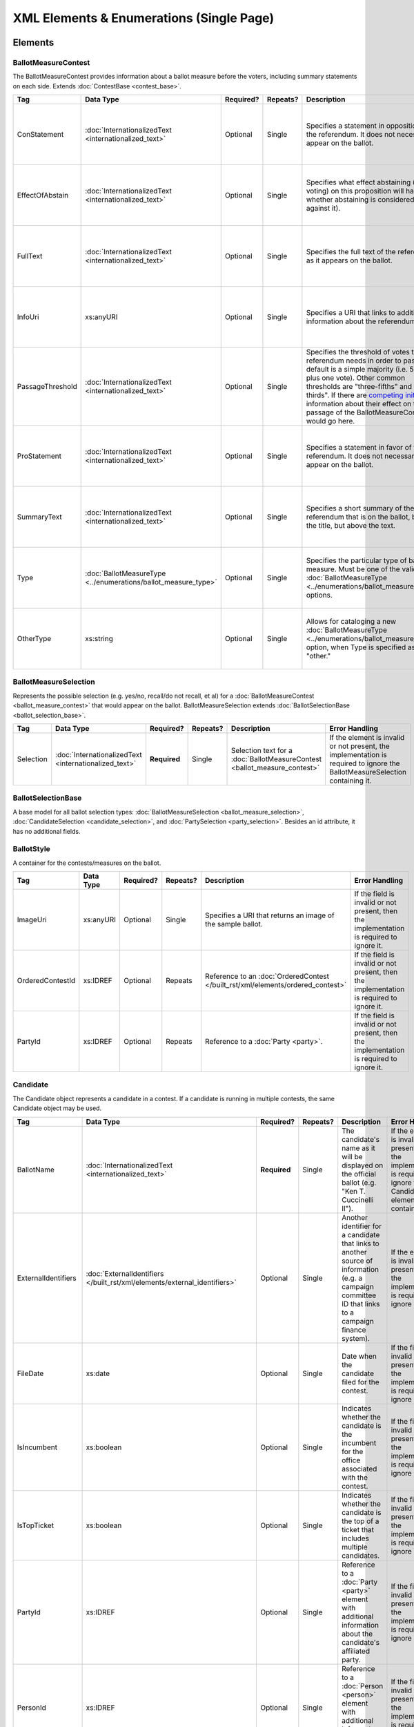 .. This file is auto-generated.  Do not edit it by hand!

.. _single-xml:

XML Elements & Enumerations (Single Page)
=========================================


.. _single-xml-elements:

Elements
--------


.. _single-xml-ballot-measure-contest:

BallotMeasureContest
~~~~~~~~~~~~~~~~~~~~

The BallotMeasureContest provides information about a ballot measure before the voters, including
summary statements on each side. Extends :doc:`ContestBase <contest_base>`.

+------------------+----------------------------------------+--------------+--------------+------------------------------------------+------------------------------------------+
| Tag              | Data Type                              | Required?    | Repeats?     | Description                              | Error Handling                           |
+==================+========================================+==============+==============+==========================================+==========================================+
| ConStatement     | :doc:`InternationalizedText            | Optional     | Single       | Specifies a statement in opposition to   | If the element is invalid or not         |
|                  | <internationalized_text>`              |              |              | the referendum. It does not necessarily  | present, then the implementation is      |
|                  |                                        |              |              | appear on the ballot.                    | required to ignore it.                   |
+------------------+----------------------------------------+--------------+--------------+------------------------------------------+------------------------------------------+
| EffectOfAbstain  | :doc:`InternationalizedText            | Optional     | Single       | Specifies what effect abstaining (i.e.   | If the element is invalid or not         |
|                  | <internationalized_text>`              |              |              | not voting) on this proposition will     | present, then the implementation is      |
|                  |                                        |              |              | have (i.e. whether abstaining is         | required to ignore it.                   |
|                  |                                        |              |              | considered a vote against it).           |                                          |
+------------------+----------------------------------------+--------------+--------------+------------------------------------------+------------------------------------------+
| FullText         | :doc:`InternationalizedText            | Optional     | Single       | Specifies the full text of the           | If the element is invalid or not         |
|                  | <internationalized_text>`              |              |              | referendum as it appears on the ballot.  | present, then the implementation is      |
|                  |                                        |              |              |                                          | required to ignore it.                   |
+------------------+----------------------------------------+--------------+--------------+------------------------------------------+------------------------------------------+
| InfoUri          | xs:anyURI                              | Optional     | Single       | Specifies a URI that links to additional | If the field is invalid or not present,  |
|                  |                                        |              |              | information about the referendum.        | then the implementation is required to   |
|                  |                                        |              |              |                                          | ignore it.                               |
+------------------+----------------------------------------+--------------+--------------+------------------------------------------+------------------------------------------+
| PassageThreshold | :doc:`InternationalizedText            | Optional     | Single       | Specifies the threshold of votes that    | If the element is invalid or not         |
|                  | <internationalized_text>`              |              |              | the referendum needs in order to pass.   | present, then the implementation is      |
|                  |                                        |              |              | The default is a simple majority (i.e.   | required to ignore it.                   |
|                  |                                        |              |              | 50% plus one vote). Other common         |                                          |
|                  |                                        |              |              | thresholds are "three-fifths" and        |                                          |
|                  |                                        |              |              | "two-thirds". If there are `competing    |                                          |
|                  |                                        |              |              | initiatives`_, information about their   |                                          |
|                  |                                        |              |              | effect on the passage of the             |                                          |
|                  |                                        |              |              | BallotMeasureContest would go here.      |                                          |
+------------------+----------------------------------------+--------------+--------------+------------------------------------------+------------------------------------------+
| ProStatement     | :doc:`InternationalizedText            | Optional     | Single       | Specifies a statement in favor of the    | If the element is invalid or not         |
|                  | <internationalized_text>`              |              |              | referendum. It does not necessarily      | present, then the implementation is      |
|                  |                                        |              |              | appear on the ballot.                    | required to ignore it.                   |
+------------------+----------------------------------------+--------------+--------------+------------------------------------------+------------------------------------------+
| SummaryText      | :doc:`InternationalizedText            | Optional     | Single       | Specifies a short summary of the         | If the element is invalid or not         |
|                  | <internationalized_text>`              |              |              | referendum that is on the ballot, below  | present, then the implementation is      |
|                  |                                        |              |              | the title, but above the text.           | required to ignore it.                   |
+------------------+----------------------------------------+--------------+--------------+------------------------------------------+------------------------------------------+
| Type             | :doc:`BallotMeasureType                | Optional     | Single       | Specifies the particular type of ballot  | If the field is invalid or not present,  |
|                  | <../enumerations/ballot_measure_type>` |              |              | measure. Must be one of the valid        | then the implementation is required to   |
|                  |                                        |              |              | :doc:`BallotMeasureType                  | ignore it.                               |
|                  |                                        |              |              | <../enumerations/ballot_measure_type>`   |                                          |
|                  |                                        |              |              | options.                                 |                                          |
+------------------+----------------------------------------+--------------+--------------+------------------------------------------+------------------------------------------+
| OtherType        | xs:string                              | Optional     | Single       | Allows for cataloging a new              | If the field is invalid or not present,  |
|                  |                                        |              |              | :doc:`BallotMeasureType                  | then the implementation is required to   |
|                  |                                        |              |              | <../enumerations/ballot_measure_type>`   | ignore it.                               |
|                  |                                        |              |              | option, when Type is specified as        |                                          |
|                  |                                        |              |              | "other."                                 |                                          |
+------------------+----------------------------------------+--------------+--------------+------------------------------------------+------------------------------------------+

.. code-block:: xml
   :linenos:

   <BallotMeasureContest id="bmc30001">
      <BallotSelectionId>bms30001a</BallotSelectionId>
      <BallotSelectionId>bms30001b</BallotSelectionId>
      <BallotTitle>
         <Text language="en">State of the State</Text>
         <Text language="es">Estado del Estado.</Text>
      </BallotTitle>
      <ElectoralDistrictId>ed60129</ElectoralDistrictId>
      <Name>Referendum on Virginia</Name>
      <ConStatement label="bmc30001con">
         <Text language="en">This is no good.</Text>
         <Text language="es">Esto no es bueno.</Text>
      </ConStatement>
      <EffectOfAbstain label="bmc30001abs">
         <Text language="en">Nothing will happen.</Text>
         <Text language="es">Nada pasará.</Text>
      </EffectOfAbstain>
      <ProStatement label="bmc30001pro">
         <Text language="en">Everything will be great.</Text>
         <Text language="es">Todo va a estar bien.</Text>
      </ProStatement>
      <Type>referendum</Type>
   </BallotMeasureContest>

.. _competing initiatives: http://ballotpedia.org/Laws_governing_the_initiative_process_in_California#Competing_initiatives


.. _single-xml-ballot-measure-selection:

BallotMeasureSelection
~~~~~~~~~~~~~~~~~~~~~~

Represents the possible selection (e.g. yes/no, recall/do not recall, et al) for a
:doc:`BallotMeasureContest <ballot_measure_contest>` that would appear on the ballot.
BallotMeasureSelection extends :doc:`BallotSelectionBase <ballot_selection_base>`.

+--------------+-----------------------------+--------------+--------------+------------------------------------------+------------------------------------------+
| Tag          | Data Type                   | Required?    | Repeats?     | Description                              | Error Handling                           |
+==============+=============================+==============+==============+==========================================+==========================================+
| Selection    | :doc:`InternationalizedText | **Required** | Single       | Selection text for a                     | If the element is invalid or not         |
|              | <internationalized_text>`   |              |              | :doc:`BallotMeasureContest               | present, the implementation is required  |
|              |                             |              |              | <ballot_measure_contest>`                | to ignore the BallotMeasureSelection     |
|              |                             |              |              |                                          | containing it.                           |
+--------------+-----------------------------+--------------+--------------+------------------------------------------+------------------------------------------+

.. code-block:: xml
   :linenos:

   <BallotMeasureSelection id="bms30001a">
      <Selection label="bms30001at">
         <Text language="en">Yes</Text>
         <Text language="es">Sí</Text>
      </Selection>
   </BallotMeasureSelection>
   <BallotMeasureSelection id="bms30001b">
      <Selection label="bms30001bt">
         <Text language="en">No</Text>
         <Text language="es">No</Text>
      </Selection>
   </BallotMeasureSelection>


.. _single-xml-ballot-selection-base:

BallotSelectionBase
~~~~~~~~~~~~~~~~~~~

A base model for all ballot selection types:
:doc:`BallotMeasureSelection <ballot_measure_selection>`,
:doc:`CandidateSelection <candidate_selection>`, and :doc:`PartySelection <party_selection>`.
Besides an id attribute, it has no additional fields.


.. _single-xml-ballot-style:

BallotStyle
~~~~~~~~~~~

A container for the contests/measures on the ballot.

+------------------+--------------+--------------+--------------+--------------------------------------------+------------------------------------------+
| Tag              | Data Type    | Required?    | Repeats?     | Description                                | Error Handling                           |
+==================+==============+==============+==============+============================================+==========================================+
| ImageUri         | xs:anyURI    | Optional     | Single       | Specifies a URI that returns an image of   | If the field is invalid or not present,  |
|                  |              |              |              | the sample ballot.                         | then the implementation is required to   |
|                  |              |              |              |                                            | ignore it.                               |
+------------------+--------------+--------------+--------------+--------------------------------------------+------------------------------------------+
| OrderedContestId | xs:IDREF     | Optional     | Repeats      | Reference to an :doc:`OrderedContest       | If the field is invalid or not present,  |
|                  |              |              |              | </built_rst/xml/elements/ordered_contest>` | then the implementation is required to   |
|                  |              |              |              |                                            | ignore it.                               |
+------------------+--------------+--------------+--------------+--------------------------------------------+------------------------------------------+
| PartyId          | xs:IDREF     | Optional     | Repeats      | Reference to a :doc:`Party <party>`.       | If the field is invalid or not present,  |
|                  |              |              |              |                                            | then the implementation is required to   |
|                  |              |              |              |                                            | ignore it.                               |
+------------------+--------------+--------------+--------------+--------------------------------------------+------------------------------------------+

.. code-block:: xml
   :linenos:

   <BallotStyle id="bs00000">
      <OrderedContestId>oc20003</OrderedContestId>
      <OrderedContestId>oc20004</OrderedContestId>
      <OrderedContestId>oc20005</OrderedContestId>
      <OrderedContestId>oc20025</OrderedContestId>
      <OrderedContestId>oc20355</OrderedContestId>
      <OrderedContestId>oc20449</OrderedContestId>
   </BallotStyle>


.. _single-xml-candidate:

Candidate
~~~~~~~~~

The Candidate object represents a candidate in a contest. If a candidate is running in multiple contests, the same
Candidate object may be used.

+---------------------+---------------------------------------------------+--------------+--------------+------------------------------------------+------------------------------------------+
| Tag                 | Data Type                                         | Required?    | Repeats?     | Description                              | Error Handling                           |
+=====================+===================================================+==============+==============+==========================================+==========================================+
| BallotName          | :doc:`InternationalizedText                       | **Required** | Single       | The candidate's name as it will be       | If the element is invalid or not         |
|                     | <internationalized_text>`                         |              |              | displayed on the official ballot (e.g.   | present, then the implementation is      |
|                     |                                                   |              |              | "Ken T. Cuccinelli II").                 | required to ignore the Candidate element |
|                     |                                                   |              |              |                                          | containing it.                           |
+---------------------+---------------------------------------------------+--------------+--------------+------------------------------------------+------------------------------------------+
| ExternalIdentifiers | :doc:`ExternalIdentifiers                         | Optional     | Single       | Another identifier for a candidate that  | If the element is invalid or not         |
|                     | </built_rst/xml/elements/external_identifiers>`   |              |              | links to another source of information   | present, then the implementation is      |
|                     |                                                   |              |              | (e.g. a campaign committee ID that links | required to ignore it.                   |
|                     |                                                   |              |              | to a campaign finance system).           |                                          |
+---------------------+---------------------------------------------------+--------------+--------------+------------------------------------------+------------------------------------------+
| FileDate            | xs:date                                           | Optional     | Single       | Date when the candidate filed for the    | If the field is invalid or not present,  |
|                     |                                                   |              |              | contest.                                 | then the implementation is required to   |
|                     |                                                   |              |              |                                          | ignore it.                               |
+---------------------+---------------------------------------------------+--------------+--------------+------------------------------------------+------------------------------------------+
| IsIncumbent         | xs:boolean                                        | Optional     | Single       | Indicates whether the candidate is the   | If the field is invalid or not present,  |
|                     |                                                   |              |              | incumbent for the office associated with | then the implementation is required to   |
|                     |                                                   |              |              | the contest.                             | ignore it.                               |
+---------------------+---------------------------------------------------+--------------+--------------+------------------------------------------+------------------------------------------+
| IsTopTicket         | xs:boolean                                        | Optional     | Single       | Indicates whether the candidate is the   | If the field is invalid or not present,  |
|                     |                                                   |              |              | top of a ticket that includes multiple   | then the implementation is required to   |
|                     |                                                   |              |              | candidates.                              | ignore it.                               |
+---------------------+---------------------------------------------------+--------------+--------------+------------------------------------------+------------------------------------------+
| PartyId             | xs:IDREF                                          | Optional     | Single       | Reference to a :doc:`Party <party>`      | If the field is invalid or not present,  |
|                     |                                                   |              |              | element with additional information      | then the implementation is required to   |
|                     |                                                   |              |              | about the candidate's affiliated party.  | ignore it.                               |
+---------------------+---------------------------------------------------+--------------+--------------+------------------------------------------+------------------------------------------+
| PersonId            | xs:IDREF                                          | Optional     | Single       | Reference to a :doc:`Person <person>`    | If the field is invalid or not present,  |
|                     |                                                   |              |              | element with additional information      | then the implementation is required to   |
|                     |                                                   |              |              | about the candidate.                     | ignore it.                               |
+---------------------+---------------------------------------------------+--------------+--------------+------------------------------------------+------------------------------------------+
| PostElectionStatus  | :doc:`CandidatePostElectionStatus                 | Optional     | Single       | Final status of the candidate (e.g.      | If the field is invalid or not present,  |
|                     | <../enumerations/candidate_post_election_status>` |              |              | winner, withdrawn, etc...).              | then the implementation is required to   |
|                     |                                                   |              |              |                                          | ignore it.                               |
+---------------------+---------------------------------------------------+--------------+--------------+------------------------------------------+------------------------------------------+
| PreElectionStatus   | :doc:`CandidatePreElectionStatus                  | Optional     | Single       | Registration status of the candidate     | If the field is invalid or not present,  |
|                     | <../enumerations/candidate_pre_election_status>`  |              |              | (e.g. filed, qualified, etc...).         | then the implementation is required to   |
|                     |                                                   |              |              |                                          | ignore it.                               |
+---------------------+---------------------------------------------------+--------------+--------------+------------------------------------------+------------------------------------------+
| SequenceOrder       | xs:integer                                        | Optional     | Single       | The order in which the candidate can be  | If the field is invalid or not present,  |
|                     |                                                   |              |              | listed on the ballot or in results.      | then the implementation is required to   |
|                     |                                                   |              |              |                                          | ignore it.                               |
+---------------------+---------------------------------------------------+--------------+--------------+------------------------------------------+------------------------------------------+

.. code-block:: xml
   :linenos:

   <Candidate id="can10961">
      <BallotName>
        <Text language="en">Ken T. Cuccinelli II</Text>
      </BallotName>
      <PartyId>par0001</PartyId>
      <PersonId>per10961</PersonId>
   </Candidate>


.. _single-xml-candidate-contest:

CandidateContest
~~~~~~~~~~~~~~~~

CandidateContest extends :doc:`ContestBase <contest_base>` and represents a contest among
candidates.

+----------------+--------------+--------------+--------------+------------------------------------------+------------------------------------------+
| Tag            | Data Type    | Required?    | Repeats?     | Description                              | Error Handling                           |
+================+==============+==============+==============+==========================================+==========================================+
| NumberElected  | xs:integer   | Optional     | Single       | Number of candidates that are elected in | If the field is invalid or not present,  |
|                |              |              |              | the contest (i.e. "N" of N-of-M).        | then the implementation is required to   |
|                |              |              |              |                                          | ignore it.                               |
+----------------+--------------+--------------+--------------+------------------------------------------+------------------------------------------+
| OfficeId       | xs:IDREF     | Optional     | Repeats      | References an :doc:`Office <office>`     | If the field is invalid or not present,  |
|                |              |              |              | element, if available, which gives       | then the implementation is required to   |
|                |              |              |              | additional information about the office. | ignore it.                               |
+----------------+--------------+--------------+--------------+------------------------------------------+------------------------------------------+
| PrimaryPartyId | xs:IDREF     | Optional     | Single       | References a :doc:`Party <party>`        | If the field is invalid or not present,  |
|                |              |              |              | element, if the contest is related to a  | then the implementation is required to   |
|                |              |              |              | particular party.                        | ignore it.                               |
+----------------+--------------+--------------+--------------+------------------------------------------+------------------------------------------+
| VotesAllowed   | xs:integer   | Optional     | Single       | Maximum number of votes/write-ins per    | If the field is invalid or not present,  |
|                |              |              |              | voter in this contest.                   | then the implementation is required to   |
|                |              |              |              |                                          | ignore it.                               |
+----------------+--------------+--------------+--------------+------------------------------------------+------------------------------------------+

.. code-block:: xml
   :linenos:

   <CandidateContest id="cc20003">
      <BallotSelectionId>cs10961</BallotSelectionId>
      <BallotSelectionId>cs10962</BallotSelectionId>
      <BallotSelectionId>cs10963</BallotSelectionId>
      <BallotTitle>
        <Text language="en">Governor of Virginia</Text>
      </BallotTitle>
      <ElectoralDistrictId>ed60129</ElectoralDistrictId>
      <Name>Governor</Name>
      <NumberElected>1</NumberElected>
      <OfficeId>off0000</OfficeId>
      <VotesAllowed>1</VotesAllowed>
   </CandidateContest>


.. _single-xml-candidate-selection:

CandidateSelection
~~~~~~~~~~~~~~~~~~

CandidateSelection extends :doc:`BallotSelectionBase <ballot_selection_base>` and represents a
ballot selection for a candidate contest.

+--------------------+--------------+--------------+--------------+------------------------------------------+------------------------------------------+
| Tag                | Data Type    | Required?    | Repeats?     | Description                              | Error Handling                           |
+====================+==============+==============+==============+==========================================+==========================================+
| CandidateId        | xs:IDREF     | Optional     | Repeats      | References a :doc:`Candidate             | If the field is invalid or not present,  |
|                    |              |              |              | <candidate>` element. The number of      | then the implementation is required to   |
|                    |              |              |              | candidates that can be references is     | ignore it.                               |
|                    |              |              |              | unbounded in cases where the ballot      |                                          |
|                    |              |              |              | selection is for a ticket (e.g.          |                                          |
|                    |              |              |              | "President/Vice President", "Governor/Lt |                                          |
|                    |              |              |              | Governor").                              |                                          |
+--------------------+--------------+--------------+--------------+------------------------------------------+------------------------------------------+
| EndorsementPartyId | xs:IDREF     | Optional     | Repeats      | References a :doc:`Party <party>`        | If the field is invalid or not present,  |
|                    |              |              |              | element, which signifies one or more     | then the implementation is required to   |
|                    |              |              |              | endorsing parties for the candidate(s).  | ignore it.                               |
+--------------------+--------------+--------------+--------------+------------------------------------------+------------------------------------------+
| IsWriteIn          | xs:boolean   | Optional     | Single       | Signifies if the particular ballot       | If the field is invalid or not present,  |
|                    |              |              |              | selection allows for write-in            | then the implementation is required to   |
|                    |              |              |              | candidates. If true, one or more         | ignore it.                               |
|                    |              |              |              | write-in candidates are allowed for this |                                          |
|                    |              |              |              | contest.                                 |                                          |
+--------------------+--------------+--------------+--------------+------------------------------------------+------------------------------------------+

.. code-block:: xml
   :linenos:

   <CandidateSelection id="cs10861">
      <CandidateId>can10861a</CandidateId>
      <CandidateId>can10861b</CandidateId>
      <EndorsementPartyId>par0001</EndorsementPartyId>
   </CandidateSelection>


.. _single-xml-contact-information:

ContactInformation
~~~~~~~~~~~~~~~~~~

For defining contact information about objects such as persons, boards of authorities,
organizations, etc. ContactInformation is always a sub-element of another object (e.g.
:doc:`ElectionAdministration <election_administration>`, :doc:`Office <office>`,
:doc:`Person <person>`, :doc:`Source <source>`). ContactInformation has an optional attribute
``label``, which allows the feed to refer back to the original label for the information
(e.g. if the contact information came from a CSV, ``label`` may refer to a row ID).

+------------------+-----------------------------+--------------+--------------+------------------------------------------+------------------------------------------+
| Tag              | Data Type                   | Required?    | Repeats?     | Description                              | Error Handling                           |
+==================+=============================+==============+==============+==========================================+==========================================+
| AddressLine      | xs:string                   | Optional     | Repeats      | The "location" portion of a mailing      | If the field is invalid or not present,  |
|                  |                             |              |              | address. `See usage note.`_              | then the implementation is required to   |
|                  |                             |              |              |                                          | ignore it.                               |
+------------------+-----------------------------+--------------+--------------+------------------------------------------+------------------------------------------+
| Email            | xs:string                   | Optional     | Repeats      | An email address for the contact.        | If the field is invalid or not present,  |
|                  |                             |              |              |                                          | then the implementation is required to   |
|                  |                             |              |              |                                          | ignore it.                               |
+------------------+-----------------------------+--------------+--------------+------------------------------------------+------------------------------------------+
| Fax              | xs:string                   | Optional     | Repeats      | A fax line for the contact.              | If the field is invalid or not present,  |
|                  |                             |              |              |                                          | then the implementation is required to   |
|                  |                             |              |              |                                          | ignore it.                               |
+------------------+-----------------------------+--------------+--------------+------------------------------------------+------------------------------------------+
| Hours            | :doc:`InternationalizedText | Optional     | Single       | Contains the hours (in local time) that  | If the element is invalid or not         |
| **[deprecated]** | <internationalized_text>`   |              |              | the location is open *(NB: this element  | present, then the implementation is      |
|                  |                             |              |              | is deprecated in favor of the more       | required to ignore it.                   |
|                  |                             |              |              | structured :doc:`HoursOpen <hours_open>` |                                          |
|                  |                             |              |              | element. It is strongly encouraged that  |                                          |
|                  |                             |              |              | data providers move toward contributing  |                                          |
|                  |                             |              |              | hours in this format)*.                  |                                          |
+------------------+-----------------------------+--------------+--------------+------------------------------------------+------------------------------------------+
| HoursOpenId      | xs:IDREF                    | Optional     | Single       | References an :doc:`HoursOpen            | If the field is invalid or not present,  |
|                  |                             |              |              | <hours_open>` element, which lists the   | then the implementation is required to   |
|                  |                             |              |              | hours of operation for a location.       | ignore it.                               |
+------------------+-----------------------------+--------------+--------------+------------------------------------------+------------------------------------------+
| Name             | xs:string                   | Optional     | Single       | The name of the location or contact.     | If the field is invalid or not present,  |
|                  |                             |              |              | `See usage note.`_                       | then the implementation is required to   |
|                  |                             |              |              |                                          | ignore it.                               |
+------------------+-----------------------------+--------------+--------------+------------------------------------------+------------------------------------------+
| Phone            | xs:string                   | Optional     | Repeats      | A phone number for the contact.          | If the field is invalid or not present,  |
|                  |                             |              |              |                                          | then the implementation is required to   |
|                  |                             |              |              |                                          | ignore it.                               |
+------------------+-----------------------------+--------------+--------------+------------------------------------------+------------------------------------------+
| Uri              | xs:anyURI                   | Optional     | Repeats      | An informational URI for the contact or  | If the field is invalid or not present,  |
|                  |                             |              |              | location.                                | then the implementation is required to   |
|                  |                             |              |              |                                          | ignore it.                               |
+------------------+-----------------------------+--------------+--------------+------------------------------------------+------------------------------------------+

.. _See usage note.:

``Name`` and ``AddressLine`` Usage Note
---------------------------------------

The ``Name`` and ``AddressLine`` fields should be chosen so that a display
or mailing address can be constructed programmatically by joining the
``Name`` and ``AddressLine`` fields together.  For example, for the
following address::

    Department of Elections
    1 Dr. Carlton B. Goodlett Place, Room 48
    San Francisco, CA 94102

The name could be "Department of Elections" and the first address line
could be "1 Dr. Carlton B. Goodlett Place, Room 48."

However, VIP does not yet support the representation of mailing addresses
whose "name" portion spans more than one line, for example::

    California Secretary of State
    Elections Division
    1500 11th Street
    Sacramento, CA 95814

For addresses like the above, we recommend choosing a name like, "California
Secretary of State, Elections Division" with "1500 11th Street" as the
first address line. This would result in a programmatically constructed
address like the following::

    California Secretary of State, Elections Division
    1500 11th Street
    Sacramento, CA 95814

.. code-block:: xml
   :linenos:

   <ContactInformation label="ci10861a">
      <AddressLine>1600 Pennsylvania Ave</AddressLine>
      <AddressLine>Washington, DC 20006</AddressLine>
      <Email>president@whitehouse.gov</Email>
      <Phone>202-456-1111</Phone>
      <Phone annotation="TDD">202-456-6213</Phone>
      <Uri>http://www.whitehouse.gov</Uri>
   </ContactInformation>


.. _single-xml-contest-base:

ContestBase
~~~~~~~~~~~

A base model for all Contest types: :doc:`BallotMeasureContest <ballot_measure_contest>`,
:doc:`CandidateContest <candidate_contest>`, :doc:`PartyContest <party_contest>`,
and :doc:`RetentionContest <retention_contest>` (NB: the latter because it extends
:doc:`BallotMeasureContest <ballot_measure_contest>`).

+-------------------------+-------------------------------------------------+--------------+--------------+---------------------------------------------------+------------------------------------------+
| Tag                     | Data Type                                       | Required?    | Repeats?     | Description                                       | Error Handling                           |
+=========================+=================================================+==============+==============+===================================================+==========================================+
| Abbreviation            | xs:string                                       | Optional     | Single       | An abbreviation for the contest.                  | If the field is invalid or not present,  |
|                         |                                                 |              |              |                                                   | then the implementation should ignore    |
|                         |                                                 |              |              |                                                   | it.                                      |
+-------------------------+-------------------------------------------------+--------------+--------------+---------------------------------------------------+------------------------------------------+
| BallotSelectionId       | xs:IDREF                                        | Optional     | Repeats      | References a particular BallotSelection, which    | If the field is invalid or not present,  |
|                         |                                                 |              |              | could be of any selection type that extends       | then the implementation should ignore    |
|                         |                                                 |              |              | :doc:`BallotSelectionBase                         | it.                                      |
|                         |                                                 |              |              | </built_rst/xml/elements/ballot_selection_base>`. |                                          |
+-------------------------+-------------------------------------------------+--------------+--------------+---------------------------------------------------+------------------------------------------+
| BallotSubTitle          | :doc:`InternationalizedText                     | Optional     | Single       | Subtitle of the contest as it appears on the      | If the element is invalid or not         |
|                         | <internationalized_text>`                       |              |              | ballot.                                           | present, then the implementation should  |
|                         |                                                 |              |              |                                                   | ignore it.                               |
+-------------------------+-------------------------------------------------+--------------+--------------+---------------------------------------------------+------------------------------------------+
| BallotTitle             | :doc:`InternationalizedText                     | Optional     | Single       | Title of the contest as it appears on the ballot. | If the element is invalid or not         |
|                         | <internationalized_text>`                       |              |              |                                                   | present, then the implementation should  |
|                         |                                                 |              |              |                                                   | ignore it.                               |
+-------------------------+-------------------------------------------------+--------------+--------------+---------------------------------------------------+------------------------------------------+
| ElectoralDistrictId     | xs:IDREF                                        | Optional     | Single       | References an :doc:`ElectoralDistrict             | If the field is invalid or not present,  |
|                         |                                                 |              |              | <electoral_district>` element that represents the | then the implementation should ignore    |
|                         |                                                 |              |              | geographical scope of the contest.                | it.                                      |
+-------------------------+-------------------------------------------------+--------------+--------------+---------------------------------------------------+------------------------------------------+
| ElectorateSpecification | :doc:`InternationalizedText                     | Optional     | Single       | Specifies any changes to the eligible electorate  | If the element is invalid or not         |
|                         | <internationalized_text>`                       |              |              | for this contest past the usual, "all registered  | present, then the implementation should  |
|                         |                                                 |              |              | voters" electorate. This subtag will most often   | ignore it.                               |
|                         |                                                 |              |              | be used for primaries and local elections. In     |                                          |
|                         |                                                 |              |              | primaries, voters may have to be registered as a  |                                          |
|                         |                                                 |              |              | specific party to vote, or there may be special   |                                          |
|                         |                                                 |              |              | rules for which ballot a voter can pull. In some  |                                          |
|                         |                                                 |              |              | local elections, non-citizens can vote.           |                                          |
+-------------------------+-------------------------------------------------+--------------+--------------+---------------------------------------------------+------------------------------------------+
| ExternalIdentifiers     | :doc:`ExternalIdentifiers                       | Optional     | Single       | Other identifiers for a contest that links to     | If the element is invalid or not         |
|                         | </built_rst/xml/elements/external_identifiers>` |              |              | another source of information.                    | present, then the implementation should  |
|                         |                                                 |              |              |                                                   | ignore it.                               |
+-------------------------+-------------------------------------------------+--------------+--------------+---------------------------------------------------+------------------------------------------+
| HasRotation             | xs:boolean                                      | Optional     | Single       | Indicates whether the selections in the contest   | If the field is invalid or not present,  |
|                         |                                                 |              |              | are rotated.                                      | then the implementation should ignore    |
|                         |                                                 |              |              |                                                   | it.                                      |
+-------------------------+-------------------------------------------------+--------------+--------------+---------------------------------------------------+------------------------------------------+
| Name                    | xs:string                                       | Optional     | Single       | Name of the contest, not necessarily how it       | If the field is invalid or not present,  |
|                         |                                                 |              |              | appears on the ballot (NB: BallotTitle should be  | then the implementation should ignore    |
|                         |                                                 |              |              | used for this purpose).                           | it.                                      |
+-------------------------+-------------------------------------------------+--------------+--------------+---------------------------------------------------+------------------------------------------+
| SequenceOrder           | xs:integer                                      | Optional     | Single       | Order in which the candidates are listed on the   | If the field is invalid or not present,  |
|                         |                                                 |              |              | ballot.                                           | then the implementation should ignore    |
|                         |                                                 |              |              |                                                   | it.                                      |
+-------------------------+-------------------------------------------------+--------------+--------------+---------------------------------------------------+------------------------------------------+
| VoteVariation           | :doc:`VoteVariation                             | Optional     | Single       | Vote variation associated with the contest (e.g.  | If the field is invalid or not present,  |
|                         | <../enumerations/vote_variation>`               |              |              | n-of-m, majority, et al).                         | then the implementation should ignore    |
|                         |                                                 |              |              |                                                   | it.                                      |
+-------------------------+-------------------------------------------------+--------------+--------------+---------------------------------------------------+------------------------------------------+
| OtherVoteVariation      | xs:string                                       | Optional     | Single       | If "other" is selected as the **VoteVariation**,  | If the field is invalid or not present,  |
|                         |                                                 |              |              | the name of the variation can be specified here.  | then the implementation should ignore    |
|                         |                                                 |              |              |                                                   | it.                                      |
+-------------------------+-------------------------------------------------+--------------+--------------+---------------------------------------------------+------------------------------------------+


.. _single-xml-department:

Department
~~~~~~~~~~

+--------------------------+--------------------------+--------------+--------------+------------------------------------------+------------------------------------------+
| Tag                      | Data Type                | Required?    | Repeats?     | Description                              | Error Handling                           |
+==========================+==========================+==============+==============+==========================================+==========================================+
| ContactInformation       | :doc:`ContactInformation | Optional     | Single       | Contact and physical address information | If the element is invalid or not         |
|                          | <contact_information>`   |              |              | for the election administration body     | present, then the implementation is      |
|                          |                          |              |              | (see :doc:`ContactInformation            | required to ignore it.                   |
|                          |                          |              |              | <contact_information>`).                 |                                          |
+--------------------------+--------------------------+--------------+--------------+------------------------------------------+------------------------------------------+
| ElectionOfficialPersonId | xs:IDREF                 | Optional     | Single       | The individual to contact at the         | If the field is invalid or not present,  |
|                          |                          |              |              | election administration office. The      | then the implementation is required to   |
|                          |                          |              |              | specified person should be the           | ignore it.                               |
|                          |                          |              |              | :doc:`election official <person>`.       |                                          |
+--------------------------+--------------------------+--------------+--------------+------------------------------------------+------------------------------------------+
| VoterService             | :ref:`VoterService       | Optional     | Repeats      | The types of services and appropriate    | If the element is invalid or not         |
|                          | <ea-dep-voter-service>`  |              |              | contact individual available to voters.  | present, then the implementation is      |
|                          |                          |              |              |                                          | required to ignore it.                   |
+--------------------------+--------------------------+--------------+--------------+------------------------------------------+------------------------------------------+

.. _ea-dep-voter-service:


.. _single-xml-election:

Election
~~~~~~~~

The Election object represents an Election Day, which usually consists of many individual contests
and/or referenda. A feed must contain **exactly one** Election object. All relationships in the
feed (e.g., street segment to precinct to polling location) are assumed to relate only to
the Election specified by this object. It is permissible, and recommended, to combine unrelated
contests (e.g., a special election and a general election) that occur on the same day into one feed
with one Election object.

+----------------------------+-----------------------------+--------------+--------------+------------------------------------------+------------------------------------------+
| Tag                        | Data Type                   | Required?    | Repeats?     | Description                              | Error Handling                           |
+============================+=============================+==============+==============+==========================================+==========================================+
| Date                       | xs:date                     | **Required** | Single       | Specifies when the election is being     | If the field is invalid, then the        |
|                            |                             |              |              | held. The `Date` is considered to be in  | implementation is required to ignore the |
|                            |                             |              |              | the timezone local to the state holding  | ``Election`` element containing it.      |
|                            |                             |              |              | the election.                            |                                          |
+----------------------------+-----------------------------+--------------+--------------+------------------------------------------+------------------------------------------+
| ElectionType               | :doc:`InternationalizedText | Optional     | Single       | Specifies the highest controlling        | If the element is invalid or not         |
|                            | <internationalized_text>`   |              |              | authority for election (e.g., federal,   | present, then the implementation is      |
|                            |                             |              |              | state, county, city, town, etc.)         | required to ignore it.                   |
+----------------------------+-----------------------------+--------------+--------------+------------------------------------------+------------------------------------------+
| StateId                    | xs:IDREF                    | **Required** | Single       | Specifies a link to the `State` element  | If the field is invalid, then the        |
|                            |                             |              |              | where the election is being held.        | implementation is required to ignore the |
|                            |                             |              |              |                                          | ``Election`` element containing it.      |
+----------------------------+-----------------------------+--------------+--------------+------------------------------------------+------------------------------------------+
| IsStatewide                | xs:boolean                  | Optional     | Single       | Indicates whether the election is        | If the field is not present or invalid,  |
|                            |                             |              |              | statewide.                               | the implementation is required to        |
|                            |                             |              |              |                                          | default to "yes".                        |
+----------------------------+-----------------------------+--------------+--------------+------------------------------------------+------------------------------------------+
| Name                       | :doc:`InternationalizedText | Optional     | Single       | The name for the election (**NB:** while | If the element is invalid or not         |
|                            | <internationalized_text>`   |              |              | optional, this element is highly         | present, then the implementation is      |
|                            |                             |              |              | recommended).                            | required to ignore it.                   |
+----------------------------+-----------------------------+--------------+--------------+------------------------------------------+------------------------------------------+
| RegistrationInfo           | :doc:`InternationalizedText | Optional     | Single       | Specifies information about registration | If the element is invalid or not         |
|                            | <internationalized_text>`   |              |              | for this election either as text or a    | present, then the implementation is      |
|                            |                             |              |              | URI.                                     | required to ignore it.                   |
+----------------------------+-----------------------------+--------------+--------------+------------------------------------------+------------------------------------------+
| AbsenteeBallotInfo         | :doc:`InternationalizedText | Optional     | Single       | Specifies information about requesting   | If the element is invalid or not         |
|                            | <internationalized_text>`   |              |              | absentee ballots either as text or a URI | present, then the implementation is      |
|                            |                             |              |              |                                          | required to ignore it.                   |
+----------------------------+-----------------------------+--------------+--------------+------------------------------------------+------------------------------------------+
| ResultsUri                 | xs:anyURI                   | Optional     | Single       | Contains a URI where results for the     | If the field is invalid or not present,  |
|                            |                             |              |              | election may be found                    | then the implementation is required to   |
|                            |                             |              |              |                                          | ignore it.                               |
+----------------------------+-----------------------------+--------------+--------------+------------------------------------------+------------------------------------------+
| PollingHours               | :doc:`InternationalizedText | Optional     | Single       | Contains the hours (in local time) that  | If the element is invalid or not         |
| **[deprecated]**           | <internationalized_text>`   |              |              | Election Day polling locations are open. | present, then the implementation is      |
|                            |                             |              |              | If polling hours differ in specific      | required to ignore it.                   |
|                            |                             |              |              | polling locations, alternative hours may |                                          |
|                            |                             |              |              | be specified in the                      |                                          |
|                            |                             |              |              | :doc:`PollingLocation                    |                                          |
|                            |                             |              |              | <polling_location>` object *(NB: this    |                                          |
|                            |                             |              |              | element is deprecated in favor of the    |                                          |
|                            |                             |              |              | more structured :doc:`HoursOpen          |                                          |
|                            |                             |              |              | <hours_open>` element. It is strongly    |                                          |
|                            |                             |              |              | encouraged that data providers move      |                                          |
|                            |                             |              |              | toward contributing hours in this        |                                          |
|                            |                             |              |              | format)*.                                |                                          |
+----------------------------+-----------------------------+--------------+--------------+------------------------------------------+------------------------------------------+
| HoursOpenId                | xs:IDREF                    | Optional     | Single       | References the :doc:`HoursOpen           | If the field is invalid or not present,  |
|                            |                             |              |              | <hours_open>` element, which lists the   | then the implementation is required to   |
|                            |                             |              |              | hours of operation for polling           | ignore it.                               |
|                            |                             |              |              | locations.                               |                                          |
+----------------------------+-----------------------------+--------------+--------------+------------------------------------------+------------------------------------------+
| HasElectionDayRegistration | xs:boolean                  | Optional     | Single       | Specifies if a voter can register on the | If the field is invalid or not present,  |
|                            |                             |              |              | same day of the election (i.e., the last | then the implementation is required to   |
|                            |                             |              |              | day of the election). Valid items are    | ignore it.                               |
|                            |                             |              |              | "yes" and "no".                          |                                          |
+----------------------------+-----------------------------+--------------+--------------+------------------------------------------+------------------------------------------+
| RegistrationDeadline       | xs:date                     | Optional     | Single       | Specifies the last day to register for   | If the field is invalid or not present,  |
|                            |                             |              |              | the election with the possible exception | then the implementation is required to   |
|                            |                             |              |              | of Election Day registration.            | ignore it.                               |
+----------------------------+-----------------------------+--------------+--------------+------------------------------------------+------------------------------------------+
| AbsenteeRequestDeadline    | xs:date                     | Optional     | Single       | Specifies the last day to request an     | If the field is invalid or not present,  |
|                            |                             |              |              | absentee ballot.                         | then the implementation is required to   |
|                            |                             |              |              |                                          | ignore it.                               |
+----------------------------+-----------------------------+--------------+--------------+------------------------------------------+------------------------------------------+

.. code-block:: xml
   :linenos:

   <Election id="ele30000">
     <AbsenteeRequestDeadline>2013-10-30</AbsenteeRequestDeadline>
     <Date>2013-11-05</Date>
     <ElectionType>
       <Text language="en">General</Text>
       <Text language="es">Generales</Text>
     </ElectionType>
     <HasElectionDayRegistration>false</HasElectionDayRegistration>
     <HoursOpenId>hours0001</HoursOpenId>
     <IsStatewide>true</IsStatewide>
     <Name>
       <Text language="en">2013 Statewide General</Text>
     </Name>
     <RegistrationDeadline>2013-10-15</RegistrationDeadline>
     <ResultsUri>http://www.sbe.virginia.gov/ElectionResults.html</ResultsUri>
     <StateId>st51</StateId>
   </Election>


.. _single-xml-election-administration:

ElectionAdministration
~~~~~~~~~~~~~~~~~~~~~~

The Election Administration represents an institution for serving a locality's (or state's) election
functions.

+---------------------+------------------+--------------+--------------+------------------------------------------+------------------------------------------+
| Tag                 | Data Type        | Required?    | Repeats?     | Description                              | Error Handling                           |
+=====================+==================+==============+==============+==========================================+==========================================+
| AbsenteeUri         | xs:anyURI        | Optional     | Single       | Specifies the web address for            | If the field is invalid or not present,  |
|                     |                  |              |              | information on absentee voting.          | then the implementation is required to   |
|                     |                  |              |              |                                          | ignore it.                               |
+---------------------+------------------+--------------+--------------+------------------------------------------+------------------------------------------+
| AmIRegisteredUri    | xs:anyURI        | Optional     | Single       | Specifies the web address for            | If the field is invalid or not present,  |
|                     |                  |              |              | information on whether an individual is  | then the implementation is required to   |
|                     |                  |              |              | registered.                              | ignore it.                               |
+---------------------+------------------+--------------+--------------+------------------------------------------+------------------------------------------+
| Department          | :ref:`Department | **Required** | Repeats      | Describes the administrative body for a  | There must be at least one valid         |
|                     | <ea-dep>`        |              |              | particular voter service.                | `Department` in each                     |
|                     |                  |              |              |                                          | `ElectionAdministration` element. If no  |
|                     |                  |              |              |                                          | valid `Department` objects are present,  |
|                     |                  |              |              |                                          | the implementation is required to ignore |
|                     |                  |              |              |                                          | the `ElectionAdministration` object that |
|                     |                  |              |              |                                          | contains it/them.                        |
+---------------------+------------------+--------------+--------------+------------------------------------------+------------------------------------------+
| ElectionsUri        | xs:anyURI        | Optional     | Single       | Specifies web address the                | If the field is invalid or not present,  |
|                     |                  |              |              | administration's website.                | then the implementation is required to   |
|                     |                  |              |              |                                          | ignore it.                               |
+---------------------+------------------+--------------+--------------+------------------------------------------+------------------------------------------+
| RegistrationUri     | xs:anyURI        | Optional     | Single       | Specifies web address for information on | If the field is invalid or not present,  |
|                     |                  |              |              | registering to vote.                     | then the implementation is required to   |
|                     |                  |              |              |                                          | ignore it.                               |
+---------------------+------------------+--------------+--------------+------------------------------------------+------------------------------------------+
| RulesUri            | xs:anyURI        | Optional     | Single       | Specifies a URI for the election rules   | If the field is invalid or not present,  |
|                     |                  |              |              | and laws (if any) for the jurisdiction   | then the implementation is required to   |
|                     |                  |              |              | of the administration.                   | ignore it.                               |
+---------------------+------------------+--------------+--------------+------------------------------------------+------------------------------------------+
| WhatIsOnMyBallotUri | xs:anyURI        | Optional     | Single       | Specifies web address for information on | If the field is invalid or not present,  |
|                     |                  |              |              | what is on an individual's ballot.       | then the implementation is required to   |
|                     |                  |              |              |                                          | ignore it.                               |
+---------------------+------------------+--------------+--------------+------------------------------------------+------------------------------------------+
| WhereDoIVoteUri     | xs:anyURI        | Optional     | Single       | The Specifies web address for            | If the field is invalid or not present,  |
|                     |                  |              |              | information on where an individual votes | then the implementation is required to   |
|                     |                  |              |              | based on their address.                  | ignore it.                               |
+---------------------+------------------+--------------+--------------+------------------------------------------+------------------------------------------+

.. _ea-dep:


.. _single-xml-department:

Department
^^^^^^^^^^

+--------------------------+--------------------------+--------------+--------------+------------------------------------------+------------------------------------------+
| Tag                      | Data Type                | Required?    | Repeats?     | Description                              | Error Handling                           |
+==========================+==========================+==============+==============+==========================================+==========================================+
| ContactInformation       | :doc:`ContactInformation | Optional     | Single       | Contact and physical address information | If the element is invalid or not         |
|                          | <contact_information>`   |              |              | for the election administration body     | present, then the implementation is      |
|                          |                          |              |              | (see :doc:`ContactInformation            | required to ignore it.                   |
|                          |                          |              |              | <contact_information>`).                 |                                          |
+--------------------------+--------------------------+--------------+--------------+------------------------------------------+------------------------------------------+
| ElectionOfficialPersonId | xs:IDREF                 | Optional     | Single       | The individual to contact at the         | If the field is invalid or not present,  |
|                          |                          |              |              | election administration office. The      | then the implementation is required to   |
|                          |                          |              |              | specified person should be the           | ignore it.                               |
|                          |                          |              |              | :doc:`election official <person>`.       |                                          |
+--------------------------+--------------------------+--------------+--------------+------------------------------------------+------------------------------------------+
| VoterService             | :ref:`VoterService       | Optional     | Repeats      | The types of services and appropriate    | If the element is invalid or not         |
|                          | <ea-dep-voter-service>`  |              |              | contact individual available to voters.  | present, then the implementation is      |
|                          |                          |              |              |                                          | required to ignore it.                   |
+--------------------------+--------------------------+--------------+--------------+------------------------------------------+------------------------------------------+

.. _ea-dep-voter-service:


.. _single-xml-voter-service:

VoterService
^^^^^^^^^^^^

+--------------------------+---------------------------------------+--------------+--------------+------------------------------------------+------------------------------------------+
| Tag                      | Data Type                             | Required?    | Repeats?     | Description                              | Error Handling                           |
+==========================+=======================================+==============+==============+==========================================+==========================================+
| ContactInformation       | :doc:`ContactInformation              | Optional     | Single       | The contact for a particular voter       | If the element is invalid or not         |
|                          | <contact_information>`                |              |              | service.                                 | present, then the implementation is      |
|                          |                                       |              |              |                                          | required to ignore it.                   |
+--------------------------+---------------------------------------+--------------+--------------+------------------------------------------+------------------------------------------+
| Description              | :doc:`InternationalizedText           | Optional     | Single       | Long description of the services         | If the element is invalid or not         |
|                          | <internationalized_text>`             |              |              | available.                               | present, then the implementation is      |
|                          |                                       |              |              |                                          | required to ignore it.                   |
+--------------------------+---------------------------------------+--------------+--------------+------------------------------------------+------------------------------------------+
| ElectionOfficialPersonId | xs:IDREF                              | Optional     | Single       | The :doc:`authority <person>` for a      | If the field is invalid or not present,  |
|                          |                                       |              |              | particular voter service.                | then the implementation is required to   |
|                          |                                       |              |              |                                          | ignore it.                               |
+--------------------------+---------------------------------------+--------------+--------------+------------------------------------------+------------------------------------------+
| Type                     | :doc:`VoterServiceType                | Optional     | Single       | The type of :doc:`voter service          | If the field is invalid or not present,  |
|                          | <../enumerations/voter_service_type>` |              |              | <../enumerations/voter_service_type>`.   | then the implementation is required to   |
|                          |                                       |              |              |                                          | ignore it.                               |
+--------------------------+---------------------------------------+--------------+--------------+------------------------------------------+------------------------------------------+
| OtherType                | xs:string                             | Optional     | Single       | If Type is "other", OtherType allows for | If the field is invalid or not present,  |
|                          |                                       |              |              | cataloging another type of voter         | then the implementation is required to   |
|                          |                                       |              |              | service.                                 | ignore it.                               |
+--------------------------+---------------------------------------+--------------+--------------+------------------------------------------+------------------------------------------+

.. code-block:: xml
   :linenos:

   <ElectionAdministration id="ea40133">
      <AbsenteeUri>http://www.sbe.virginia.gov/absenteevoting.html</AbsenteeUri>
      <AmIRegisteredUri>https://www.vote.virginia.gov/</AmIRegisteredUri>
      <Department>
        <ContactInformation label="ci60000">
          <AddressLine>Washington Building First Floor</AddressLine>
          <AddressLine>1100 Bank Street</AddressLine>
          <AddressLine>Richmond, VA 23219</AddressLine>
          <Name>State Board of Elections</Name>
        </ContactInformation>
      </Department>
      <ElectionsUri>http://www.sbe.virginia.gov/</ElectionsUri>
      <RegistrationUri>https://www.vote.virginia.gov/</RegistrationUri>
      <RulesUri>http://www.sbe.virginia.gov/</RulesUri>
      <WhatIsOnMyBallotUri>https://www.vote.virginia.gov/</WhatIsOnMyBallotUri>
      <WhereDoIVoteUri>https://www.vote.virginia.gov/</WhereDoIVoteUri>
   </ElectionAdministration>


.. _single-xml-electoral-district:

ElectoralDistrict
~~~~~~~~~~~~~~~~~

The ``ElectoralDistrict`` object represents the geographic area in which contests are held. Examples
of ``ElectoralDistrict`` include: "the state of Maryland", "Virginia's 5th Congressional District",
or "Union School District". The geographic area that comprises a ``ElectoralDistrict`` is defined by
which precincts link to the ``ElectoralDistrict``.

+---------------------+-------------------------------------------------+--------------+--------------+------------------------------------------+------------------------------------------+
| Tag                 | Data Type                                       | Required?    | Repeats?     | Description                              | Error Handling                           |
+=====================+=================================================+==============+==============+==========================================+==========================================+
| ExternalIdentifiers | :doc:`ExternalIdentifiers                       | Optional     | Single       | Other identifiers that link to external  | If the element is invalid or not         |
|                     | </built_rst/xml/elements/external_identifiers>` |              |              | datasets (e.g. `OCD-IDs`_)               | present, then the implementation is      |
|                     |                                                 |              |              |                                          | required to ignore it.                   |
+---------------------+-------------------------------------------------+--------------+--------------+------------------------------------------+------------------------------------------+
| Name                | xs:string                                       | **Required** | Single       | Specifies the electoral area's name.     | If the field is invalid or not present,  |
|                     |                                                 |              |              |                                          | then the implementation is required to   |
|                     |                                                 |              |              |                                          | ignore the ``ElectoralDistrict`` object  |
|                     |                                                 |              |              |                                          | containing it.                           |
+---------------------+-------------------------------------------------+--------------+--------------+------------------------------------------+------------------------------------------+
| Number              | xs:integer                                      | Optional     | Single       | Specifies the district number of the     | If the field is invalid or not present,  |
|                     |                                                 |              |              | district (e.g. 34, in the case of the    | then the implementation is required to   |
|                     |                                                 |              |              | 34th State Senate District). If a number | ignore it.                               |
|                     |                                                 |              |              | is not applicable, instead of leaving    |                                          |
|                     |                                                 |              |              | the field blank, leave this field out of |                                          |
|                     |                                                 |              |              | the object; empty strings are not valid  |                                          |
|                     |                                                 |              |              | for xs:integer fields.                   |                                          |
+---------------------+-------------------------------------------------+--------------+--------------+------------------------------------------+------------------------------------------+
| Type                | :doc:`DistrictType                              | **Required** | Single       | Specifies the type of electoral area.    | If the field is invalid or not present,  |
|                     | <../enumerations/district_type>`                |              |              |                                          | then the implementation is required to   |
|                     |                                                 |              |              |                                          | ignore the ``ElectoralDistrict`` object  |
|                     |                                                 |              |              |                                          | containing it.                           |
+---------------------+-------------------------------------------------+--------------+--------------+------------------------------------------+------------------------------------------+
| OtherType           | xs:string                                       | Optional     | Single       | Allows for cataloging a new              | If the field is invalid or not present,  |
|                     |                                                 |              |              | :doc:`DistrictType                       | then the implementation is required to   |
|                     |                                                 |              |              | <../enumerations/district_type>` option  | ignore it.                               |
|                     |                                                 |              |              | when ``Type`` is specified as "other".   |                                          |
+---------------------+-------------------------------------------------+--------------+--------------+------------------------------------------+------------------------------------------+

.. _OCD-IDs: http://opencivicdata.readthedocs.org/en/latest/ocdids.html

.. code-block:: xml
   :linenos:

   <ElectoralDistrict id="ed60129">
      <ExternalIdentifiers>
        <ExternalIdentifier>
          <Type>ocd-id</Type>
          <Value>ocd-division/country:us/state:va</Value>
        </ExternalIdentifier>
        <ExternalIdentifier>
          <Type>fips</Type>
          <Value>51</Value>
        </ExternalIdentifier>
      </ExternalIdentifiers>
      <Name>Commonwealth of Virginia</Name>
      <Type>state</Type>
   </ElectoralDistrict>


.. _single-xml-external-identifier:

ExternalIdentifier
~~~~~~~~~~~~~~~~~~

+--------------+------------------------------------+--------------+--------------+------------------------------------------+------------------------------------------+
| Tag          | Data Type                          | Required?    | Repeats?     | Description                              | Error Handling                           |
+==============+====================================+==============+==============+==========================================+==========================================+
| Type         | :doc:`IdentifierType               | **Required** | Single       | Specifies the type of identifier. Must   | If the field is invalid or not present,  |
|              | <../enumerations/identifier_type>` |              |              | be one of the valid types as defined by  | the implementation is required to ignore |
|              |                                    |              |              | :doc:`IdentifierType                     | the ``ElectionIdentifier`` containing    |
|              |                                    |              |              | <../enumerations/identifier_type>`.      | it.                                      |
+--------------+------------------------------------+--------------+--------------+------------------------------------------+------------------------------------------+
| OtherType    | xs:string                          | Optional     | Single       | Allows for cataloging an                 | If the field is invalid or not present,  |
|              |                                    |              |              | ``ExternalIdentifier`` type that falls   | then the implementation is required to   |
|              |                                    |              |              | outside the options listed in            | ignore it.                               |
|              |                                    |              |              | :doc:`IdentifierType                     |                                          |
|              |                                    |              |              | <../enumerations/identifier_type>`.      |                                          |
|              |                                    |              |              | ``Type`` should be set to "other" when   |                                          |
|              |                                    |              |              | using this field.                        |                                          |
+--------------+------------------------------------+--------------+--------------+------------------------------------------+------------------------------------------+
| Value        | xs:string                          | **Required** | Single       | Specifies the identifier.                | If the field is invalid or not present,  |
|              |                                    |              |              |                                          | the implementation is required to ignore |
|              |                                    |              |              |                                          | the ``ElectionIdentifier`` containing    |
|              |                                    |              |              |                                          | it.                                      |
+--------------+------------------------------------+--------------+--------------+------------------------------------------+------------------------------------------+

.. code-block:: xml
   :linenos:

   <ExternalIdentifiers>
      <ExternalIdentifier>
         <Type>ocd-id</Type>
         <Value>ocd-division/country:us/state:nc/county:durham</Value>
      </ExternalIdentifier>
      <ExternalIdentifier>
         <Type>FIPS</Type>
         <Value>37063</Value>
      </ExternalIdentifier>
      <ExternalIdentifier>
         <Type>OTHER</Type>
         <OtherType>GNIS</OtherType>
         <Value>1008550</Value>
      </ExternalIdentifier>
      <external_identifer>
         <Type>OTHER</Type>
         <OtherType>census</OtherType>
         <Value>99063</Value>
      </ExternalIdentifier>
   </ExternalIdentifiers>


.. _single-xml-external-identifiers:

ExternalIdentifiers
~~~~~~~~~~~~~~~~~~~

The ``ExternalIdentifiers`` element allows VIP data to connect with external datasets (e.g.
candidates with campaign finance datasets, electoral geographies with `OCD-IDs`_ that allow for
greater connectivity with additional datasets, etc...). Examples for ``ExternalIdentifiers`` can be
found on the objects that support them:

* :doc:`Candidate <candidate>`

* Any element that extends :doc:`ContestBase <contest_base>`

* :doc:`ElectoralDistrict <electoral_district>`

* :doc:`Locality <locality>`

* :doc:`Office <office>`

* :doc:`Party <party>`

* :doc:`Precinct <precinct>`

* :doc:`State <state>`

.. _OCD-IDs: http://opencivicdata.readthedocs.org/en/latest/ocdids.html

+--------------------+-----------------------+--------------+--------------+------------------------------------------+------------------------------------------+
| Tag                | Data Type             | Required?    | Repeats?     | Description                              | Error Handling                           |
+====================+=======================+==============+==============+==========================================+==========================================+
| ExternalIdentifier | `ExternalIdentifier`_ | **Required** | Repeats      | Defines the identifier and the type of   | At least one valid `ExternalIdentifier`_ |
|                    |                       |              |              | identifier it is (see                    | must be present for                      |
|                    |                       |              |              | `ExternalIdentifier`_ for complete       | ``ExternalIdentifiers`` to be valid. If  |
|                    |                       |              |              | information).                            | no valid `ExternalIdentifier`_ is        |
|                    |                       |              |              |                                          | present, the implementation is required  |
|                    |                       |              |              |                                          | to ignore the ``ExternalIdentifiers``    |
|                    |                       |              |              |                                          | element.                                 |
+--------------------+-----------------------+--------------+--------------+------------------------------------------+------------------------------------------+


.. _single-xml-external-identifier:

ExternalIdentifier
^^^^^^^^^^^^^^^^^^

+--------------+------------------------------------+--------------+--------------+------------------------------------------+------------------------------------------+
| Tag          | Data Type                          | Required?    | Repeats?     | Description                              | Error Handling                           |
+==============+====================================+==============+==============+==========================================+==========================================+
| Type         | :doc:`IdentifierType               | **Required** | Single       | Specifies the type of identifier. Must   | If the field is invalid or not present,  |
|              | <../enumerations/identifier_type>` |              |              | be one of the valid types as defined by  | the implementation is required to ignore |
|              |                                    |              |              | :doc:`IdentifierType                     | the ``ElectionIdentifier`` containing    |
|              |                                    |              |              | <../enumerations/identifier_type>`.      | it.                                      |
+--------------+------------------------------------+--------------+--------------+------------------------------------------+------------------------------------------+
| OtherType    | xs:string                          | Optional     | Single       | Allows for cataloging an                 | If the field is invalid or not present,  |
|              |                                    |              |              | ``ExternalIdentifier`` type that falls   | then the implementation is required to   |
|              |                                    |              |              | outside the options listed in            | ignore it.                               |
|              |                                    |              |              | :doc:`IdentifierType                     |                                          |
|              |                                    |              |              | <../enumerations/identifier_type>`.      |                                          |
|              |                                    |              |              | ``Type`` should be set to "other" when   |                                          |
|              |                                    |              |              | using this field.                        |                                          |
+--------------+------------------------------------+--------------+--------------+------------------------------------------+------------------------------------------+
| Value        | xs:string                          | **Required** | Single       | Specifies the identifier.                | If the field is invalid or not present,  |
|              |                                    |              |              |                                          | the implementation is required to ignore |
|              |                                    |              |              |                                          | the ``ElectionIdentifier`` containing    |
|              |                                    |              |              |                                          | it.                                      |
+--------------+------------------------------------+--------------+--------------+------------------------------------------+------------------------------------------+

.. code-block:: xml
   :linenos:

   <ExternalIdentifiers>
      <ExternalIdentifier>
         <Type>ocd-id</Type>
         <Value>ocd-division/country:us/state:nc/county:durham</Value>
      </ExternalIdentifier>
      <ExternalIdentifier>
         <Type>FIPS</Type>
         <Value>37063</Value>
      </ExternalIdentifier>
      <ExternalIdentifier>
         <Type>OTHER</Type>
         <OtherType>GNIS</OtherType>
         <Value>1008550</Value>
      </ExternalIdentifier>
      <external_identifer>
         <Type>OTHER</Type>
         <OtherType>census</OtherType>
         <Value>99063</Value>
      </ExternalIdentifier>
   </ExternalIdentifiers>


.. _single-xml-hours:

Hours
~~~~~

The open and close time for this place. All times must be fully specified,
including a timezone offset from UTC.

+--------------+-----------------+--------------+--------------+------------------------------------------+------------------------------------------+
| Tag          | Data Type       | Required?    | Repeats?     | Description                              | Error Handling                           |
+==============+=================+==============+==============+==========================================+==========================================+
| StartTime    | `TimeWithZone`_ | Optional     | Single       | The time at which this place opens.      | If the element is invalid or not         |
|              |                 |              |              |                                          | present, then the implementation is      |
|              |                 |              |              |                                          | required to ignore it.                   |
+--------------+-----------------+--------------+--------------+------------------------------------------+------------------------------------------+
| EndTime      | `TimeWithZone`_ | Optional     | Single       | The time at which this place closes.     | If the element is invalid or not         |
|              |                 |              |              |                                          | present, then the implementation is      |
|              |                 |              |              |                                          | required to ignore it.                   |
+--------------+-----------------+--------------+--------------+------------------------------------------+------------------------------------------+


.. _single-xml-hours-open:

HoursOpen
~~~~~~~~~

A structured way of describing the days and hours that a place such as a
:doc:`Office <office>` or :doc:`PollingLocation <polling_location>` is open, or
that an event such as an :doc:`Election <election>` is happening.

+--------------+--------------+--------------+--------------+------------------------------------------+------------------------------------------+
| Tag          | Data Type    | Required?    | Repeats?     | Description                              | Error Handling                           |
+==============+==============+==============+==============+==========================================+==========================================+
| Schedule     | `Schedule`_  | **Required** | Repeats      | Defines a block of days and hours that a | At least one valid `Schedule`_ must be   |
|              |              |              |              | place will be open.                      | present for ``HoursOpen`` to be valid.   |
|              |              |              |              |                                          | If no valid `Schedule`_ is present, the  |
|              |              |              |              |                                          | implementation is required to ignore the |
|              |              |              |              |                                          | ``HoursOpen`` element.                   |
+--------------+--------------+--------------+--------------+------------------------------------------+------------------------------------------+


.. _single-xml-schedule:

Schedule
^^^^^^^^

A sub-portion of the schedule. This describes a range of days, along with one or
more set of open and close times for those days, as well as the options
describing whether or not appointments are necessary or possible.

+---------------------+--------------+--------------+--------------+------------------------------------------+------------------------------------------+
| Tag                 | Data Type    | Required?    | Repeats?     | Description                              | Error Handling                           |
+=====================+==============+==============+==============+==========================================+==========================================+
| Hours               | `Hours`_     | Optional     | Repeats      | Blocks of hours in the date range in     | If the element is invalid or not         |
|                     |              |              |              | which the place is open.                 | present, then the implementation is      |
|                     |              |              |              |                                          | required to ignore it.                   |
+---------------------+--------------+--------------+--------------+------------------------------------------+------------------------------------------+
| IsOnlyByAppointment | xs:boolean   | Optional     | Single       | If true, the place is only open during   | If the field is invalid or not present,  |
|                     |              |              |              | the specified time window with an        | then the implementation is required to   |
|                     |              |              |              | appointment.                             | ignore it.                               |
+---------------------+--------------+--------------+--------------+------------------------------------------+------------------------------------------+
| IsOrByAppointment   | xs:boolean   | Optional     | Single       | If true, the place is open during the    | If the field is invalid or not present,  |
|                     |              |              |              | hours specified time window and may also | then the implementation is required to   |
|                     |              |              |              | be open with an appointment.             | ignore it.                               |
+---------------------+--------------+--------------+--------------+------------------------------------------+------------------------------------------+
| IsSubjectToChange   | xs:boolean   | Optional     | Single       | If true, the place should be open during | If the field is invalid or not present,  |
|                     |              |              |              | the specified time window, but may be    | then the implementation is required to   |
|                     |              |              |              | subject to change. People should contact | ignore it.                               |
|                     |              |              |              | prior to arrival to confirm hours are    |                                          |
|                     |              |              |              | still accurate.                          |                                          |
+---------------------+--------------+--------------+--------------+------------------------------------------+------------------------------------------+
| StartDate           | xs:date      | Optional     | Single       | The date at which this collection of     | If the field is invalid or not present,  |
|                     |              |              |              | start and end times and options begin.   | then the implementation is required to   |
|                     |              |              |              |                                          | ignore it.                               |
+---------------------+--------------+--------------+--------------+------------------------------------------+------------------------------------------+
| EndDate             | xs:date      | Optional     | Single       | The date at which this collection of     | If the field is invalid or not present,  |
|                     |              |              |              | start and end times and options end.     | then the implementation is required to   |
|                     |              |              |              |                                          | ignore it.                               |
+---------------------+--------------+--------------+--------------+------------------------------------------+------------------------------------------+


.. _single-xml-hours:

Hours
^^^^^

The open and close time for this place. All times must be fully specified,
including a timezone offset from UTC.

+--------------+-----------------+--------------+--------------+------------------------------------------+------------------------------------------+
| Tag          | Data Type       | Required?    | Repeats?     | Description                              | Error Handling                           |
+==============+=================+==============+==============+==========================================+==========================================+
| StartTime    | `TimeWithZone`_ | Optional     | Single       | The time at which this place opens.      | If the element is invalid or not         |
|              |                 |              |              |                                          | present, then the implementation is      |
|              |                 |              |              |                                          | required to ignore it.                   |
+--------------+-----------------+--------------+--------------+------------------------------------------+------------------------------------------+
| EndTime      | `TimeWithZone`_ | Optional     | Single       | The time at which this place closes.     | If the element is invalid or not         |
|              |                 |              |              |                                          | present, then the implementation is      |
|              |                 |              |              |                                          | required to ignore it.                   |
+--------------+-----------------+--------------+--------------+------------------------------------------+------------------------------------------+


.. _single-xml-time-with-zone:

TimeWithZone
^^^^^^^^^^^^

A string pattern restricting the value to a time with an included offset from
UTC. The pattern is

``(([01][0-9]|2[0-3]):[0-5][0-9]:[0-5][0-9]|(24:00:00))(Z|[+-]((0[0-9]|1[0-3]):[0-5][0-9]|14:00))``

.. code-block:: xml
   :linenos:

   <HoursOpen id="hours0001">
     <Schedule>
       <Hours>
         <StartTime>06:00:00-05:00</StartTime>
         <EndTime>12:00:00-05:00</EndTime>
       </Hours>
       <Hours>
         <StartTime>13:00:00-05:00</StartTime>
         <EndTime>19:00:00-05:00</EndTime>
       </Hours>
       <StartDate>2013-11-05</StartDate>
       <EndDate>2013-11-05</EndDate>
     </Schedule>
   </HoursOpen>


.. _single-xml-html-color-string:

HtmlColorString
~~~~~~~~~~~~~~~

A restricted string pattern for a six-character hex code representing an HTML
color string. The pattern is:

``[0-9a-f]{6}``

.. code-block:: xml
   :linenos:

   <Party id="par0001">
     <Abbreviation>REP</Abbreviation>
     <Color>e91d0e</Color>
     <Name>
       <Text language="en">Republican</Text>
     </Name>
   </Party>


.. _single-xml-internationalized-text:

InternationalizedText
~~~~~~~~~~~~~~~~~~~~~

``InternationalizedText`` allows for support of multiple languages for a string.
``InternationalizedText`` has an optional attribute ``label``, which allows the feed to refer
back to the original label for the information (e.g. if the contact information came from a
CSV, ``label`` may refer to a row ID). Examples of ``InternationalizedText`` can be seen in:

* Any element that extends :doc:`ContestBase <contest_base>`

* Any element that extends :doc:`BallotSelectionBase <ballot_selection_base>`

* :doc:`Candidate <candidate>`

* :doc:`ContactInformation <contact_information>`

* :doc:`Election <election>`

* :doc:`ElectionAdministration <election_administration>`

* :doc:`Office <office>`

* :doc:`Party <party>`

* :doc:`Person <person>`

* :doc:`PollingLocation <polling_location>`

* :doc:`Source <source>`

+--------------+-------------------+--------------+--------------+------------------------------------------+------------------------------------------+
| Tag          | Data Type         | Required?    | Repeats?     | Description                              | Error Handling                           |
+==============+===================+==============+==============+==========================================+==========================================+
| Text         | `LanguageString`_ | **Required** | Repeats      | Contains the translations of a           | At least one valid ``Text`` must be      |
|              |                   |              |              | particular string of text.               | present for ``InternationalizedText`` to |
|              |                   |              |              |                                          | be valid. If no valid ``Text`` is        |
|              |                   |              |              |                                          | present, the implementation is required  |
|              |                   |              |              |                                          | to ignore the ``InternationalizedText``  |
|              |                   |              |              |                                          | element.                                 |
+--------------+-------------------+--------------+--------------+------------------------------------------+------------------------------------------+


.. _single-xml-language-string:

LanguageString
^^^^^^^^^^^^^^

``LanguageString`` extends xs:string and can contain text from any language. ``LanguageString``
has one required attribute, ``language``, that must contain the 2-character `language code`_ for the
type of language ``LanguageString`` contains.

.. _`language code`: http://en.wikipedia.org/wiki/List_of_ISO_639-1_codes

.. code-block:: xml
   :linenos:

   <BallotTitle>
      <Text language="en">Retention of Supreme Court Justice</Text>
      <Text language="es">La retención de juez de la Corte Suprema</Text>
   </BallotTitle>


.. _single-xml-language-string:

LanguageString
~~~~~~~~~~~~~~

``LanguageString`` extends xs:string and can contain text from any language. ``LanguageString``
has one required attribute, ``language``, that must contain the 2-character `language code`_ for the
type of language ``LanguageString`` contains.

.. _`language code`: http://en.wikipedia.org/wiki/List_of_ISO_639-1_codes

.. code-block:: xml
   :linenos:

   <BallotTitle>
      <Text language="en">Retention of Supreme Court Justice</Text>
      <Text language="es">La retención de juez de la Corte Suprema</Text>
   </BallotTitle>


.. _single-xml-lat-lng:

LatLng
~~~~~~

The latitude and longitude of a polling location in `WGS 84`_ format. Both
latitude and longitude values are measured in decimal degrees.

+--------------+--------------+--------------+--------------+------------------------------------------+------------------------------------------+
| Tag          | Data Type    | Required?    | Repeats?     | Description                              | Error Handling                           |
+==============+==============+==============+==============+==========================================+==========================================+
| Latitude     | xs:float     | **Required** | Single       | The latitude of the polling location.    | If the field is invalid, then the        |
|              |              |              |              |                                          | implementation is required to ignore it. |
+--------------+--------------+--------------+--------------+------------------------------------------+------------------------------------------+
| Longitude    | xs:float     | **Required** | Single       | The longitude of the polling location.   | If the field is invalid, then the        |
|              |              |              |              |                                          | implementation is required to ignore it. |
+--------------+--------------+--------------+--------------+------------------------------------------+------------------------------------------+
| Source       | xs:string    | Optional     | Single       | The system used to perform the lookup    | If the field is invalid or not present,  |
|              |              |              |              | from location name to lat/lng. For       | then the implementation is required to   |
|              |              |              |              | example, this could be the name of a     | ignore it.                               |
|              |              |              |              | geocoding service.                       |                                          |
+--------------+--------------+--------------+--------------+------------------------------------------+------------------------------------------+

.. _`WGS 84`: http://en.wikipedia.org/wiki/World_Geodetic_System#A_new_World_Geodetic_System:_WGS_84

.. code-block:: xml
   :linenos:

   <PollingLocation id="pl81274">
      <AddressLine>ALBEMARLE HIGH SCHOOL</AddressLine>
      <AddressLine>2775 Hydraulic Rd</AddressLine>
      <AddressLine>Charlottesville, VA 229018917</AddressLine>
      <HoursOpenId>hours0001</HoursOpenId>
      <LatLng>
        <Latitude>38.0754627</Latitude>
        <Longitude>-78.5014875</Longitude>
        <Source>Google Maps</Source>
      </LatLng>
   </PollingLocation>


.. _single-xml-locality:

Locality
~~~~~~~~

The Locality object represents the jurisdiction below the :doc:`state <state>` (e.g. county).

+--------------------------+-------------------------------------------------+--------------+--------------+------------------------------------------+------------------------------------------+
| Tag                      | Data Type                                       | Required?    | Repeats?     | Description                              | Error Handling                           |
+==========================+=================================================+==============+==============+==========================================+==========================================+
| ElectionAdministrationId | xs:IDREF                                        | Optional     | Single       | Links to the locality's :doc:`election   | If the field is invalid or not present,  |
|                          |                                                 |              |              | administration                           | then the implementation is required to   |
|                          |                                                 |              |              | <election_administration>` object.       | ignore it.                               |
+--------------------------+-------------------------------------------------+--------------+--------------+------------------------------------------+------------------------------------------+
| ExternalIdentifiers      | :doc:`ExternalIdentifiers                       | Optional     | Single       | Another identifier for a locality that   | If the element is invalid or not         |
|                          | </built_rst/xml/elements/external_identifiers>` |              |              | links to another dataset (e.g.           | present, then the implementation is      |
|                          |                                                 |              |              | `OCD-ID`_)                               | required to ignore it.                   |
+--------------------------+-------------------------------------------------+--------------+--------------+------------------------------------------+------------------------------------------+
| Name                     | xs:string                                       | **Required** | Single       | Specifies the name of a locality.        | If the field is not present or invalid,  |
|                          |                                                 |              |              |                                          | the implementation is required to ignore |
|                          |                                                 |              |              |                                          | the Locality element containing it.      |
+--------------------------+-------------------------------------------------+--------------+--------------+------------------------------------------+------------------------------------------+
| PollingLocationId        | xs:IDREF                                        | Optional     | Repeats      | Specifies a link to the locality's       | If the field is invalid or not present,  |
|                          |                                                 |              |              | :doc:`polling locations                  | the implementation is required to ignore |
|                          |                                                 |              |              | <polling_location>`. If early vote       | it. However, the implementation should   |
|                          |                                                 |              |              | centers or ballot drop locations are     | still check to see if there are any      |
|                          |                                                 |              |              | locality-wide, they should be specified  | polling locations associated with this   |
|                          |                                                 |              |              | here.                                    | locality's state.                        |
+--------------------------+-------------------------------------------------+--------------+--------------+------------------------------------------+------------------------------------------+
| StateId                  | xs:IDREF                                        | **Required** | Single       | References the locality's :doc:`state    | If the field is invalid or not present,  |
|                          |                                                 |              |              | <state>`.                                | the implementation is required to ignore |
|                          |                                                 |              |              |                                          | the Locality element containing.         |
+--------------------------+-------------------------------------------------+--------------+--------------+------------------------------------------+------------------------------------------+
| Type                     | :doc:`DistrictType                              | Optional     | Single       | Defines the kind of locality (e.g.       | If the field is invalid or not present,  |
|                          | <../enumerations/district_type>`                |              |              | county, town, et al.), which is one of   | then the implementation is required to   |
|                          |                                                 |              |              | the various :doc:`DistrictType           | ignore it.                               |
|                          |                                                 |              |              | enumerations                             |                                          |
|                          |                                                 |              |              | <../enumerations/district_type>`.        |                                          |
+--------------------------+-------------------------------------------------+--------------+--------------+------------------------------------------+------------------------------------------+
| OtherType                | xs:string                                       | Optional     | Single       | Allows for defining a type of locality   | If the field is invalid or not present,  |
|                          |                                                 |              |              | that falls outside the options listed in | then the implementation is required to   |
|                          |                                                 |              |              | :doc:`DistrictType                       | ignore it.                               |
|                          |                                                 |              |              | <../enumerations/district_type>`.        |                                          |
+--------------------------+-------------------------------------------------+--------------+--------------+------------------------------------------+------------------------------------------+

.. _OCD-ID: http://opencivicdata.readthedocs.org/en/latest/ocdids.html

.. code-block:: xml
   :linenos:

   <Locality id="loc70001">
     <ElectionAdministrationId>ea40001</ElectionAdministrationId>
     <ExternalIdentifiers>
       <ExternalIdentifier>
         <Type>ocd-id</Type>
         <Value>ocd-division/country:us/state:va/county:albemarle</Value>
       </ExternalIdentifier>
     </ExternalIdentifiers>
     <Name>ALBEMARLE COUNTY</Name>
     <StateId>st51</StateId>
     <Type>county</Type>
   </Locality>


.. _single-xml-office:

Office
~~~~~~

``Office`` represents the office associated with a contest or district (e.g. Alderman, Mayor,
School Board, et al).

+----------------------+-------------------------------------------------+--------------+--------------+------------------------------------------+------------------------------------------+
| Tag                  | Data Type                                       | Required?    | Repeats?     | Description                              | Error Handling                           |
+======================+=================================================+==============+==============+==========================================+==========================================+
| ContactInformation   | :doc:`ContactInformation <contact_information>` | Optional     | Repeats      | Specifies the contact information for    | If the element is invalid or not         |
|                      |                                                 |              |              | the office and/or individual holding the | present, then the implementation is      |
|                      |                                                 |              |              | office.                                  | required to ignore it.                   |
+----------------------+-------------------------------------------------+--------------+--------------+------------------------------------------+------------------------------------------+
| ElectoralDistrictId  | xs:IDREF                                        | **Required** | Single       | Links to the :doc:`ElectoralDistrict     | If the field is invalid or not present,  |
|                      |                                                 |              |              | <electoral_district>` element associated | the implementation is required to ignore |
|                      |                                                 |              |              | with the office.                         | the ``Office`` element containing it.    |
+----------------------+-------------------------------------------------+--------------+--------------+------------------------------------------+------------------------------------------+
| ExternalIdentifiers  | :doc:`ExternalIdentifiers                       | Optional     | Single       | Other identifiers that link this office  | If the element is invalid or not         |
|                      | </built_rst/xml/elements/external_identifiers>` |              |              | to other related datasets (e.g. campaign | present, then the implementation is      |
|                      |                                                 |              |              | finance systems, OCD IDs, et al.).       | required to ignore it.                   |
+----------------------+-------------------------------------------------+--------------+--------------+------------------------------------------+------------------------------------------+
| FilingDeadline       | xs:date                                         | Optional     | Single       | Specifies the date and time when a       | If the field is invalid or not present,  |
|                      |                                                 |              |              | candidate must have filed for the        | then the implementation is required to   |
|                      |                                                 |              |              | contest for the office.                  | ignore it.                               |
+----------------------+-------------------------------------------------+--------------+--------------+------------------------------------------+------------------------------------------+
| IsPartisan           | xs:boolean                                      | Optional     | Single       | Indicates whether the office is          | If the field is invalid or not present,  |
|                      |                                                 |              |              | partisan.                                | then the implementation is required to   |
|                      |                                                 |              |              |                                          | ignore it.                               |
+----------------------+-------------------------------------------------+--------------+--------------+------------------------------------------+------------------------------------------+
| Name                 | :doc:`InternationalizedText                     | **Required** | Single       | The name of the office.                  | If the field is invalid or not present,  |
|                      | <internationalized_text>`                       |              |              |                                          | the implementation is required to ignore |
|                      |                                                 |              |              |                                          | the ``Office`` element containing it.    |
+----------------------+-------------------------------------------------+--------------+--------------+------------------------------------------+------------------------------------------+
| OfficeHolderPersonId | xs:IDREF                                        | Optional     | Repeats      | Links to the :doc:`Person <person>`      | If the field is invalid or not present,  |
|                      |                                                 |              |              | element(s) that hold additional          | then the implementation is required to   |
|                      |                                                 |              |              | information about the current office     | ignore it.                               |
|                      |                                                 |              |              | holder(s).                               |                                          |
+----------------------+-------------------------------------------------+--------------+--------------+------------------------------------------+------------------------------------------+
| Term                 | `Term`_                                         | Optional     | Single       | Defines the term the office can be held. | If the element is invalid or not         |
|                      |                                                 |              |              |                                          | present, then the implementation is      |
|                      |                                                 |              |              |                                          | required to ignore it.                   |
+----------------------+-------------------------------------------------+--------------+--------------+------------------------------------------+------------------------------------------+


.. _single-xml-term:

Term
^^^^

+--------------+-------------------------------------+--------------+--------------+------------------------------------------+------------------------------------------+
| Tag          | Data Type                           | Required?    | Repeats?     | Description                              | Error Handling                           |
+==============+=====================================+==============+==============+==========================================+==========================================+
| Type         | :doc:`OfficeTermType                | **Required** | Single       | Specifies the type of office term (see   | If the field is invalid or not present,  |
|              | <../enumerations/office_term_type>` |              |              | :doc:`OfficeTermType                     | the implementation is required to ignore |
|              |                                     |              |              | <../enumerations/office_term_type>` for  | the ``Office`` element containing it.    |
|              |                                     |              |              | valid values).                           |                                          |
+--------------+-------------------------------------+--------------+--------------+------------------------------------------+------------------------------------------+
| StartDate    | xs:date                             | Optional     | Single       | Specifies the start date for the current | If the field is invalid or not present,  |
|              |                                     |              |              | term of the office.                      | then the implementation is required to   |
|              |                                     |              |              |                                          | ignore it.                               |
+--------------+-------------------------------------+--------------+--------------+------------------------------------------+------------------------------------------+
| EndDate      | xs:date                             | Optional     | Single       | Specifies the end date for the current   | If the field is invalid or not present,  |
|              |                                     |              |              | term of the office.                      | then the implementation is required to   |
|              |                                     |              |              |                                          | ignore it.                               |
+--------------+-------------------------------------+--------------+--------------+------------------------------------------+------------------------------------------+

.. code-block:: xml
   :linenos:

   <Office id="off0000">
     <ElectoralDistrictId>ed60129</ElectoralDistrictId>
     <FilingDeadline>2013-01-01</FilingDeadline>
     <IsPartisan>false</IsPartisan>
     <Name>
       <Text language="en">Governor</Text>
     </Name>
     <Term>
       <Type>full-term</Type>
     </Term>
   </Office>


.. _single-xml-ordered-contest:

OrderedContest
~~~~~~~~~~~~~~

``OrderedContest`` encapsulates links to the information that comprises a contest and potential
ballot selections. ``OrderedContest`` elements can be collected within a
:doc:`BallotStyle <ballot_style>` to accurate depict exactly what will show up on a particular
ballot in the proper order.

+--------------------------+--------------+--------------+--------------+------------------------------------------+------------------------------------------+
| Tag                      | Data Type    | Required?    | Repeats?     | Description                              | Error Handling                           |
+==========================+==============+==============+==============+==========================================+==========================================+
| ContestId                | xs:IDREF     | **Required** | Single       | Links to elements that extend            | If the field is invalid or not present,  |
|                          |              |              |              | :doc:`ContestBase <contest_base>`.       | the implementation is required to ignore |
|                          |              |              |              |                                          | the ``OrderedContest`` element           |
|                          |              |              |              |                                          | containing it.                           |
+--------------------------+--------------+--------------+--------------+------------------------------------------+------------------------------------------+
| OrderedBallotSelectionId | xs:IDREF     | Optional     | Repeats      | Links to elements that extend            | If the field is invalid or not present,  |
|                          |              |              |              | :doc:`BallotSelectionBase                | the implementation is required to ignore |
|                          |              |              |              | <ballot_selection_base>`.                | it. If no ``OrderedBallotSelectionId``   |
|                          |              |              |              |                                          | elements are present, the presumed order |
|                          |              |              |              |                                          | of the selection will be the order of    |
|                          |              |              |              |                                          | :doc:`BallotSelectionBase                |
|                          |              |              |              |                                          | <ballot_selection_base>`-extended        |
|                          |              |              |              |                                          | elements referenced by the underlying    |
|                          |              |              |              |                                          | :doc:`ContestBase                        |
|                          |              |              |              |                                          | <contest_base>`-extended elements.       |
+--------------------------+--------------+--------------+--------------+------------------------------------------+------------------------------------------+

.. code-block:: xml
   :linenos:

   <OrderedContest id="oc20003abc">
      <ContestId>cc20003</ContestId>
      <OrderedBallotSelectionId>cs10961</OrderedBallotSelectionId>
      <OrderedBallotSelectionId>cs10962</OrderedBallotSelectionId>
      <OrderedBallotSelectionId>cs10963</OrderedBallotSelectionId>
   </OrderedContest>


.. _single-xml-party:

Party
~~~~~

This element describes a political party and the metadata associated with them.

+---------------------+-------------------------------------------------+--------------+--------------+------------------------------------------+------------------------------------------+
| Tag                 | Data Type                                       | Required?    | Repeats?     | Description                              | Error Handling                           |
+=====================+=================================================+==============+==============+==========================================+==========================================+
| Abbreviation        | xs:string                                       | Optional     | Single       | An abbreviation for the party name.      | If the field is invalid or not present,  |
|                     |                                                 |              |              |                                          | then the implementation is required to   |
|                     |                                                 |              |              |                                          | ignore it.                               |
+---------------------+-------------------------------------------------+--------------+--------------+------------------------------------------+------------------------------------------+
| Color               | `HtmlColorString`_                              | Optional     | Single       | The preferred display color for the      | If the element is invalid or not         |
|                     |                                                 |              |              | party, for use in maps and other         | present, then the implementation is      |
|                     |                                                 |              |              | displays.                                | required to ignore it.                   |
+---------------------+-------------------------------------------------+--------------+--------------+------------------------------------------+------------------------------------------+
| ExternalIdentifiers | :doc:`ExternalIdentifiers                       | Optional     | Single       | Other identifiers that link this party   | If the element is invalid or not         |
|                     | </built_rst/xml/elements/external_identifiers>` |              |              | to other related data sets (e.g. a       | present, then the implementation is      |
|                     |                                                 |              |              | campaign finance system, etc).           | required to ignore it.                   |
+---------------------+-------------------------------------------------+--------------+--------------+------------------------------------------+------------------------------------------+
| LogoUri             | xs:anyURI                                       | Optional     | Single       | Web address of a logo to use in          | If the field is invalid or not present,  |
|                     |                                                 |              |              | displays.                                | then the implementation is required to   |
|                     |                                                 |              |              |                                          | ignore it.                               |
+---------------------+-------------------------------------------------+--------------+--------------+------------------------------------------+------------------------------------------+
| Name                | :doc:`InternationalizedText                     | Optional     | Single       | The name of the party.                   | If the element is invalid or not         |
|                     | <internationalized_text>`                       |              |              |                                          | present, then the implementation is      |
|                     |                                                 |              |              |                                          | required to ignore it.                   |
+---------------------+-------------------------------------------------+--------------+--------------+------------------------------------------+------------------------------------------+


.. _single-xml-html-color-string:

HtmlColorString
^^^^^^^^^^^^^^^

A restricted string pattern for a six-character hex code representing an HTML
color string. The pattern is:

``[0-9a-f]{6}``

.. code-block:: xml
   :linenos:

   <Party id="par0001">
     <Abbreviation>REP</Abbreviation>
     <Color>e91d0e</Color>
     <Name>
       <Text language="en">Republican</Text>
     </Name>
   </Party>


.. _single-xml-party-contest:

PartyContest
~~~~~~~~~~~~

An extension of :doc:`ContestBase <contest_base>` which describes a contest in
which the possible ballot selections are of type :doc:`PartySelection
<party_selection>`. These could include contests in which straight-party
selections are allowed, or party-list contests (although these are more common
outside of the United States).


.. _single-xml-party-selection:

PartySelection
~~~~~~~~~~~~~~

This element extends :doc:`BallotSelectionBase <ballot_selection_base>` to
support contests in which the selections can be groups of one or more parties.

+--------------+--------------+--------------+--------------+------------------------------------------+------------------------------------------+
| Tag          | Data Type    | Required?    | Repeats?     | Description                              | Error Handling                           |
+==============+==============+==============+==============+==========================================+==========================================+
| PartyId      | xs:IDREF     | **Required** | Repeats      | One or more :doc:`Party <party>` IDs     | If one or more parties referenced are    |
|              |              |              |              | which collectively represent a ballot    | invalid or not present, the              |
|              |              |              |              | selection.                               | implementation is required to ignore the |
|              |              |              |              |                                          | PartySelection containing it.            |
+--------------+--------------+--------------+--------------+------------------------------------------+------------------------------------------+


.. _single-xml-person:

Person
~~~~~~

``Person`` defines information about a person. The person may be a candidate, election administrator,
or elected official. These elements reference ``Person``:

* :doc:`Candidate <candidate>`

* :doc:`ElectionAdministration <election_administration>`

* :doc:`Office <office>`

+--------------------+-----------------------------+--------------+--------------+------------------------------------------+------------------------------------------+
| Tag                | Data Type                   | Required?    | Repeats?     | Description                              | Error Handling                           |
+====================+=============================+==============+==============+==========================================+==========================================+
| ContactInformation | :doc:`ContactInformation    | Optional     | Repeats      | Specifies contact information for the    | If the element is invalid or not         |
|                    | <contact_information>`      |              |              | person.                                  | present, then the implementation is      |
|                    |                             |              |              |                                          | required to ignore it.                   |
+--------------------+-----------------------------+--------------+--------------+------------------------------------------+------------------------------------------+
| DateOfBirth        | xs:date                     | Optional     | Single       | Represents the individual's date of      | If the field is invalid or not present,  |
|                    |                             |              |              | birth.                                   | then the implementation is required to   |
|                    |                             |              |              |                                          | ignore it.                               |
+--------------------+-----------------------------+--------------+--------------+------------------------------------------+------------------------------------------+
| FirstName          | xs:string                   | Optional     | Single       | Represents an individual's first name.   | If the field is invalid or not present,  |
|                    |                             |              |              |                                          | then the implementation is required to   |
|                    |                             |              |              |                                          | ignore it.                               |
+--------------------+-----------------------------+--------------+--------------+------------------------------------------+------------------------------------------+
| FullName           | :doc:`InternationalizedText | Optional     | Single       | Specifies a person's full name (**NB:**  | If the element is invalid or not         |
|                    | <internationalized_text>`   |              |              | this information is                      | present, then the implementation is      |
|                    |                             |              |              | :doc:`InternationalizedText              | required to ignore it.                   |
|                    |                             |              |              | <internationalized_text>` because it     |                                          |
|                    |                             |              |              | sometimes appears on ballots in multiple |                                          |
|                    |                             |              |              | languages).                              |                                          |
+--------------------+-----------------------------+--------------+--------------+------------------------------------------+------------------------------------------+
| LastName           | xs:string                   | Optional     | Single       | Represents an individual's last name.    | If the field is invalid or not present,  |
|                    |                             |              |              |                                          | then the implementation is required to   |
|                    |                             |              |              |                                          | ignore it.                               |
+--------------------+-----------------------------+--------------+--------------+------------------------------------------+------------------------------------------+
| MiddleName         | xs:string                   | Optional     | Repeats      | Represents any number of names between   | If the field is invalid or not present,  |
|                    |                             |              |              | an individual's first and last names     | then the implementation is required to   |
|                    |                             |              |              | (e.g. John **Ronald Reuel** Tolkien).    | ignore it.                               |
+--------------------+-----------------------------+--------------+--------------+------------------------------------------+------------------------------------------+
| Nickname           | xs:string                   | Optional     | Single       | Represents an individual's nickname.     | If the field is invalid or not present,  |
|                    |                             |              |              |                                          | then the implementation is required to   |
|                    |                             |              |              |                                          | ignore it.                               |
+--------------------+-----------------------------+--------------+--------------+------------------------------------------+------------------------------------------+
| PartyId            | xs:IDREF                    | Optional     | Single       | Refers to the associated :doc:`Party     | If the field is invalid or not present,  |
|                    |                             |              |              | <party>`.                                | then the implementation is required to   |
|                    |                             |              |              |                                          | ignore it.                               |
+--------------------+-----------------------------+--------------+--------------+------------------------------------------+------------------------------------------+
| Prefix             | xs:string                   | Optional     | Single       | Specifies a prefix associated with a     | If the field is invalid or not present,  |
|                    |                             |              |              | person (e.g. Dr.).                       | then the implementation is required to   |
|                    |                             |              |              |                                          | ignore it.                               |
+--------------------+-----------------------------+--------------+--------------+------------------------------------------+------------------------------------------+
| Profession         | :doc:`InternationalizedText | Optional     | Single       | Specifies a person's profession (**NB:** | If the element is invalid or not         |
|                    | <internationalized_text>`   |              |              | this information is                      | present, then the implementation is      |
|                    |                             |              |              | :doc:`InternationalizedText              | required to ignore it.                   |
|                    |                             |              |              | <internationalized_text>` because it     |                                          |
|                    |                             |              |              | sometimes appears on ballots in multiple |                                          |
|                    |                             |              |              | languages).                              |                                          |
+--------------------+-----------------------------+--------------+--------------+------------------------------------------+------------------------------------------+
| Suffix             | xs:string                   | Optional     | Single       | Specifies a suffix associated with a     | If the field is invalid or not present,  |
|                    |                             |              |              | person (e.g. Jr.).                       | then the implementation is required to   |
|                    |                             |              |              |                                          | ignore it.                               |
+--------------------+-----------------------------+--------------+--------------+------------------------------------------+------------------------------------------+
| Title              | :doc:`InternationalizedText | Optional     | Single       | A title associated with a person         | If the element is invalid or not         |
|                    | <internationalized_text>`   |              |              | (**NB:** this information is             | present, then the implementation is      |
|                    |                             |              |              | :doc:`InternationalizedText              | required to ignore it.                   |
|                    |                             |              |              | <internationalized_text>` because it     |                                          |
|                    |                             |              |              | sometimes appears on ballots in multiple |                                          |
|                    |                             |              |              | languages).                              |                                          |
+--------------------+-----------------------------+--------------+--------------+------------------------------------------+------------------------------------------+

.. code-block:: xml
   :linenos:

   <Person id="per50001">
      <ContactInformation label="ci60002">
        <Email>rwashburne@albemarle.org</Email>
        <Phone>4349724173</Phone>
      </ContactInformation>
      <FirstName>RICHARD</FirstName>
      <LastName>WASHBURNE</LastName>
      <MiddleName>J.</MiddleName>
      <Nickname>JAKE</Nickname>
      <Title>
        <Text language="en">General Registrar Physical</Text>
      </Title>
   </Person>


.. _single-xml-polling-location:

PollingLocation
~~~~~~~~~~~~~~~

The PollingLocation object represents a site where voters cast or drop off ballots.

+------------------+-----------------------------+--------------+--------------+------------------------------------------+------------------------------------------+
| Tag              | Data Type                   | Required?    | Repeats?     | Description                              | Error Handling                           |
+==================+=============================+==============+==============+==========================================+==========================================+
| AddressLine      | xs:string                   | **Required** | Repeats      | Represents the various parts of an       | At least one valid ``AddressLine`` must  |
|                  |                             |              |              | address to a polling location.           | be present for ``PollingLocation`` to be |
|                  |                             |              |              |                                          | valid. If no valid ``AddressLine`` is    |
|                  |                             |              |              |                                          | present, the implementation is required  |
|                  |                             |              |              |                                          | to ignore the ``PollingLocation``        |
|                  |                             |              |              |                                          | element containing it.                   |
+------------------+-----------------------------+--------------+--------------+------------------------------------------+------------------------------------------+
| Directions       | :doc:`InternationalizedText | Optional     | Single       | Specifies further instructions for       | If the element is invalid or not         |
|                  | <internationalized_text>`   |              |              | locating the polling location.           | present, then the implementation is      |
|                  |                             |              |              |                                          | required to ignore it.                   |
+------------------+-----------------------------+--------------+--------------+------------------------------------------+------------------------------------------+
| Hours            | :doc:`InternationalizedText | Optional     | Single       | Contains the hours (in local time) that  | If the element is invalid or not         |
| **[deprecated]** | <internationalized_text>`   |              |              | the polling location is open (**NB:**    | present, then the implementation is      |
|                  |                             |              |              | this element is deprecated in favor of   | required to ignore it.                   |
|                  |                             |              |              | the more structured :doc:`HoursOpen      |                                          |
|                  |                             |              |              | <hours_open>` element. It is strongly    |                                          |
|                  |                             |              |              | encouraged that data providers move      |                                          |
|                  |                             |              |              | toward contributing hours in this        |                                          |
|                  |                             |              |              | format).                                 |                                          |
+------------------+-----------------------------+--------------+--------------+------------------------------------------+------------------------------------------+
| HoursOpenId      | xs:IDREF                    | Optional     | Single       | Links to an :doc:`HoursOpen              | If the field is invalid or not present,  |
|                  |                             |              |              | <hours_open>` element, which is a        | then the implementation is required to   |
|                  |                             |              |              | schedule of dates and hours during which | ignore it.                               |
|                  |                             |              |              | the polling location is available.       |                                          |
+------------------+-----------------------------+--------------+--------------+------------------------------------------+------------------------------------------+
| IsDropBox        | xs:boolean                  | Optional     | Single       | Indicates if this polling location is a  | If the field is invalid or not present,  |
|                  |                             |              |              | drop box.                                | then the implementation is required to   |
|                  |                             |              |              |                                          | ignore it.                               |
+------------------+-----------------------------+--------------+--------------+------------------------------------------+------------------------------------------+
| IsEarlyVoting    | xs:boolean                  | Optional     | Single       | Indicates if this polling location is an | If the field is invalid or not present,  |
|                  |                             |              |              | early vote site.                         | then the implementation is required to   |
|                  |                             |              |              |                                          | ignore it.                               |
+------------------+-----------------------------+--------------+--------------+------------------------------------------+------------------------------------------+
| LatLng           | `LatLng`_                   | Optional     | Single       | Specifies the latitude and longitude of  | If the element is invalid or not         |
|                  |                             |              |              | this polling location.                   | present, then the implementation is      |
|                  |                             |              |              |                                          | required to ignore it.                   |
+------------------+-----------------------------+--------------+--------------+------------------------------------------+------------------------------------------+
| PhotoUri         | xs:anyURI                   | Optional     | Single       | Contains a link to an image of the       | If the field is invalid or not present,  |
|                  |                             |              |              | polling location.                        | then the implementation is required to   |
|                  |                             |              |              |                                          | ignore it.                               |
+------------------+-----------------------------+--------------+--------------+------------------------------------------+------------------------------------------+


.. _single-xml-lat-lng:

LatLng
^^^^^^

The latitude and longitude of a polling location in `WGS 84`_ format. Both
latitude and longitude values are measured in decimal degrees.

+--------------+--------------+--------------+--------------+------------------------------------------+------------------------------------------+
| Tag          | Data Type    | Required?    | Repeats?     | Description                              | Error Handling                           |
+==============+==============+==============+==============+==========================================+==========================================+
| Latitude     | xs:float     | **Required** | Single       | The latitude of the polling location.    | If the field is invalid, then the        |
|              |              |              |              |                                          | implementation is required to ignore it. |
+--------------+--------------+--------------+--------------+------------------------------------------+------------------------------------------+
| Longitude    | xs:float     | **Required** | Single       | The longitude of the polling location.   | If the field is invalid, then the        |
|              |              |              |              |                                          | implementation is required to ignore it. |
+--------------+--------------+--------------+--------------+------------------------------------------+------------------------------------------+
| Source       | xs:string    | Optional     | Single       | The system used to perform the lookup    | If the field is invalid or not present,  |
|              |              |              |              | from location name to lat/lng. For       | then the implementation is required to   |
|              |              |              |              | example, this could be the name of a     | ignore it.                               |
|              |              |              |              | geocoding service.                       |                                          |
+--------------+--------------+--------------+--------------+------------------------------------------+------------------------------------------+

.. _`WGS 84`: http://en.wikipedia.org/wiki/World_Geodetic_System#A_new_World_Geodetic_System:_WGS_84

.. code-block:: xml
   :linenos:

   <PollingLocation id="pl81274">
      <AddressLine>ALBEMARLE HIGH SCHOOL</AddressLine>
      <AddressLine>2775 Hydraulic Rd</AddressLine>
      <AddressLine>Charlottesville, VA 229018917</AddressLine>
      <HoursOpenId>hours0001</HoursOpenId>
      <LatLng>
        <Latitude>38.0754627</Latitude>
        <Longitude>-78.5014875</Longitude>
        <Source>Google Maps</Source>
      </LatLng>
   </PollingLocation>


.. _single-xml-precinct:

Precinct
~~~~~~~~

The Precinct object represents a precinct, which is contained within a Locality. While the id
attribute does not have to be static across feeds for one election, the combination of
:doc:`Source.VipId <source>`, :doc:`Locality.Name <locality>`, :doc:`Precinct.Ward <precinct>`,
:doc:`Precinct.Name <precinct>`, and :doc:`Precinct.Number <precinct>` should remain constant across
feeds for one election (NB: not all of the fields just mentioned are required -- omitting those
non-required fields is fine).

+---------------------+-------------------------------------------------+--------------+--------------+------------------------------------------+------------------------------------------+
| Tag                 | Data Type                                       | Required?    | Repeats?     | Description                              | Error Handling                           |
+=====================+=================================================+==============+==============+==========================================+==========================================+
| BallotStyleId       | xs:IDREF                                        | Optional     | Single       | Links to the :doc:`ballot style          | If the field is invalid or not present,  |
|                     |                                                 |              |              | <ballot_style>`, which a person who      | then the implementation is required to   |
|                     |                                                 |              |              | lives in this precinct will vote.        | ignore it.                               |
+---------------------+-------------------------------------------------+--------------+--------------+------------------------------------------+------------------------------------------+
| ElectoralDistrictId | xs:IDREF                                        | Optional     | Repeats      | Links to an :doc:`electoral district     | If the field is invalid or not present,  |
|                     |                                                 |              |              | <electoral_district>` (e.g.,             | then the implementation is required to   |
|                     |                                                 |              |              | congressional district, state house      | ignore it.                               |
|                     |                                                 |              |              | district, school board district) to      |                                          |
|                     |                                                 |              |              | which the precinct belongs. **Highly     |                                          |
|                     |                                                 |              |              | Recommended** if candidate information   |                                          |
|                     |                                                 |              |              | is to be provided. Multiple allowed and  |                                          |
|                     |                                                 |              |              | recommended to specify the geography of  |                                          |
|                     |                                                 |              |              | multiple electoral districts. If an      |                                          |
|                     |                                                 |              |              | electoral district splits a precinct,    |                                          |
|                     |                                                 |              |              | use the `PrecinctSplitName` object and   |                                          |
|                     |                                                 |              |              | do not specify that particular electoral |                                          |
|                     |                                                 |              |              | district in this object.                 |                                          |
+---------------------+-------------------------------------------------+--------------+--------------+------------------------------------------+------------------------------------------+
| ExternalIdentifiers | :doc:`ExternalIdentifiers                       | Optional     | Single       | Other identifier for the precinct that   | If the element is invalid or not         |
|                     | </built_rst/xml/elements/external_identifiers>` |              |              | relates to another dataset (e.g.         | present, then the implementation is      |
|                     |                                                 |              |              | `OCD-ID`_).                              | required to ignore it.                   |
+---------------------+-------------------------------------------------+--------------+--------------+------------------------------------------+------------------------------------------+
| IsMailOnly          | xs:boolean                                      | Optional     | Single       | Determines if the precinct runs          | If the field is missing or invalid, the  |
|                     |                                                 |              |              | mail-only elections.                     | implementation is required to assume     |
|                     |                                                 |              |              |                                          | `IsMailOnly` is false.                   |
+---------------------+-------------------------------------------------+--------------+--------------+------------------------------------------+------------------------------------------+
| LocalityId          | xs:IDREF                                        | **Required** | Single       | Links to the :doc:`locality <locality>`  | If the field is invalid or not present,  |
|                     |                                                 |              |              | that comprises the precinct.             | the implementation is required to ignore |
|                     |                                                 |              |              |                                          | the precinct element containing it.      |
+---------------------+-------------------------------------------------+--------------+--------------+------------------------------------------+------------------------------------------+
| Name                | xs:string                                       | **Required** | Single       | Specifies the precinct's name (or number | If the field is invalid or not present,  |
|                     |                                                 |              |              | if no name exists).                      | the implementation is required to ignore |
|                     |                                                 |              |              |                                          | the precinct element containing it.      |
+---------------------+-------------------------------------------------+--------------+--------------+------------------------------------------+------------------------------------------+
| Number              | xs:string                                       | Optional     | Single       | Specifies the precinct's number (e.g.,   | If the field is invalid or not present,  |
|                     |                                                 |              |              | 32 or 32A -- alpha characters are        | then the implementation is required to   |
|                     |                                                 |              |              | legal). Should be used if the `Name`     | ignore it.                               |
|                     |                                                 |              |              | field is populated by a name and not a   |                                          |
|                     |                                                 |              |              | number.                                  |                                          |
+---------------------+-------------------------------------------------+--------------+--------------+------------------------------------------+------------------------------------------+
| PollingLocationId   | xs:IDREF                                        | Optional     | Repeats      | Specifies a link to the precinct's       | If the field is invalid or not present,  |
|                     |                                                 |              |              | :doc:`polling location                   | then the implementation is required to   |
|                     |                                                 |              |              | <polling_location>` object(s). Multiple  | ignore it.                               |
|                     |                                                 |              |              | `PollingLocationId` tags may be          |                                          |
|                     |                                                 |              |              | specified.                               |                                          |
+---------------------+-------------------------------------------------+--------------+--------------+------------------------------------------+------------------------------------------+
| PrecinctSplitName   | xs:string                                       | Optional     | Single       | Refers to name of the associated         | If the field is invalid or not present,  |
|                     |                                                 |              |              | precinct split.                          | then the implementation is required to   |
|                     |                                                 |              |              |                                          | ignore it.                               |
+---------------------+-------------------------------------------------+--------------+--------------+------------------------------------------+------------------------------------------+
| Ward                | xs:string                                       | Optional     | Single       | Specifies the ward the precinct is       | If the field is invalid or not present,  |
|                     |                                                 |              |              | contained within.                        | then the implementation is required to   |
|                     |                                                 |              |              |                                          | ignore it.                               |
+---------------------+-------------------------------------------------+--------------+--------------+------------------------------------------+------------------------------------------+

.. _OCD-ID: http://opencivicdata.readthedocs.org/en/latest/ocdids.html

.. code-block:: xml
   :linenos:

   <Precinct id="pre90111">
      <BallotStyleId>bs00010</BallotStyleId>
      <ElectoralDistrictId>ed60129</ElectoralDistrictId>
      <ElectoralDistrictId>ed60311</ElectoralDistrictId>
      <ElectoralDistrictId>ed60054</ElectoralDistrictId>
      <IsMailOnly>false</IsMailOnly>
      <LocalityId>loc70001</LocalityId>
      <Name>203 - GEORGETOWN</Name>
      <Number>0203</Number>
      <PollingLocationId>pl81274</PollingLocationId>
   </Precinct>


.. _single-xml-retention-contest:

RetentionContest
~~~~~~~~~~~~~~~~

``RetentionContest`` extends :doc:`BallotMeasureContest <ballot_measure_contest>` and represents a
contest where a candidate is retained in a position (e.g. a judge).

+--------------+--------------+--------------+--------------+------------------------------------------+------------------------------------------+
| Tag          | Data Type    | Required?    | Repeats?     | Description                              | Error Handling                           |
+==============+==============+==============+==============+==========================================+==========================================+
| CandidateId  | xs:IDREF     | **Required** | Single       | Links to the :doc:`Candidate             | If the field is invalid or not present,  |
|              |              |              |              | <candidate>` being retained.             | the implementation is required to ignore |
|              |              |              |              |                                          | the ``RetentionContest`` element         |
|              |              |              |              |                                          | containing it.                           |
+--------------+--------------+--------------+--------------+------------------------------------------+------------------------------------------+
| OfficeId     | xs:IDREF     | Optional     | Single       | Links to the information about the       | If the field is invalid or not present,  |
|              |              |              |              | office.                                  | then the implementation is required to   |
|              |              |              |              |                                          | ignore it.                               |
+--------------+--------------+--------------+--------------+------------------------------------------+------------------------------------------+

.. code-block:: xml
   :linenos:

   <RetentionContest id="rc40001">
      <BallotSelectionId>rc40001a</BallotSelectionId>
      <BallotSelectionId>rc40001b</BallotSelectionId>
      <BallotTitle>
         <Text language="en">Retention of Supreme Court Justice</Text>
         <Text language="es">La retención de juez de la Corte Suprema</Text>
      </BallotTitle>
      <ElectoralDistrictId>ed60129</ElectoralDistrictId>
      <Name>Judicial Retention, Supreme Court</Name>
      <CandidateId>can14444</CandidateId>
      <OfficeId>off20006</OfficeId>
   </RetentionContest>


.. _single-xml-schedule:

Schedule
~~~~~~~~

A sub-portion of the schedule. This describes a range of days, along with one or
more set of open and close times for those days, as well as the options
describing whether or not appointments are necessary or possible.

+---------------------+--------------+--------------+--------------+------------------------------------------+------------------------------------------+
| Tag                 | Data Type    | Required?    | Repeats?     | Description                              | Error Handling                           |
+=====================+==============+==============+==============+==========================================+==========================================+
| Hours               | `Hours`_     | Optional     | Repeats      | Blocks of hours in the date range in     | If the element is invalid or not         |
|                     |              |              |              | which the place is open.                 | present, then the implementation is      |
|                     |              |              |              |                                          | required to ignore it.                   |
+---------------------+--------------+--------------+--------------+------------------------------------------+------------------------------------------+
| IsOnlyByAppointment | xs:boolean   | Optional     | Single       | If true, the place is only open during   | If the field is invalid or not present,  |
|                     |              |              |              | the specified time window with an        | then the implementation is required to   |
|                     |              |              |              | appointment.                             | ignore it.                               |
+---------------------+--------------+--------------+--------------+------------------------------------------+------------------------------------------+
| IsOrByAppointment   | xs:boolean   | Optional     | Single       | If true, the place is open during the    | If the field is invalid or not present,  |
|                     |              |              |              | hours specified time window and may also | then the implementation is required to   |
|                     |              |              |              | be open with an appointment.             | ignore it.                               |
+---------------------+--------------+--------------+--------------+------------------------------------------+------------------------------------------+
| IsSubjectToChange   | xs:boolean   | Optional     | Single       | If true, the place should be open during | If the field is invalid or not present,  |
|                     |              |              |              | the specified time window, but may be    | then the implementation is required to   |
|                     |              |              |              | subject to change. People should contact | ignore it.                               |
|                     |              |              |              | prior to arrival to confirm hours are    |                                          |
|                     |              |              |              | still accurate.                          |                                          |
+---------------------+--------------+--------------+--------------+------------------------------------------+------------------------------------------+
| StartDate           | xs:date      | Optional     | Single       | The date at which this collection of     | If the field is invalid or not present,  |
|                     |              |              |              | start and end times and options begin.   | then the implementation is required to   |
|                     |              |              |              |                                          | ignore it.                               |
+---------------------+--------------+--------------+--------------+------------------------------------------+------------------------------------------+
| EndDate             | xs:date      | Optional     | Single       | The date at which this collection of     | If the field is invalid or not present,  |
|                     |              |              |              | start and end times and options end.     | then the implementation is required to   |
|                     |              |              |              |                                          | ignore it.                               |
+---------------------+--------------+--------------+--------------+------------------------------------------+------------------------------------------+


.. _single-xml-source:

Source
~~~~~~

The Source object represents the organization that is publishing the information. This object is
the only required object in the feed file, and only one source object is allowed to be present.

+-----------------+-----------------------------+--------------+--------------+------------------------------------------+------------------------------------------+
| Tag             | Data Type                   | Required?    | Repeats?     | Description                              | Error Handling                           |
+=================+=============================+==============+==============+==========================================+==========================================+
| Name            | xs:string                   | **Required** | Single       | Specifies the name of the organization   | If the field is invalid, then the        |
|                 |                             |              |              | that is providing the information.       | implementation is required to ignore the |
|                 |                             |              |              |                                          | ``Source`` element containing it.        |
+-----------------+-----------------------------+--------------+--------------+------------------------------------------+------------------------------------------+
| VipId           | xs:string                   | **Required** | Single       | Specifies the ID of the organization.    | If the field is invalid, then the        |
|                 |                             |              |              | VIP uses FIPS_ codes for this ID.        | implementation is required to ignore the |
|                 |                             |              |              |                                          | ``Source`` element containing it.        |
+-----------------+-----------------------------+--------------+--------------+------------------------------------------+------------------------------------------+
| DateTime        | xs:dateTime                 | **Required** | Single       | Specifies the date and time of the feed  | If the field is invalid, then the        |
|                 |                             |              |              | production. The date/time is considered  | implementation is required to ignore it. |
|                 |                             |              |              | to be in the timezone local to the       |                                          |
|                 |                             |              |              | organization.                            |                                          |
+-----------------+-----------------------------+--------------+--------------+------------------------------------------+------------------------------------------+
| Description     | :doc:`InternationalizedText | Optional     | Single       | Specifies both the nature of the         | If the element is invalid or not         |
|                 | <internationalized_text>`   |              |              | organization providing the data and what | present, then the implementation is      |
|                 |                             |              |              | data is in the feed.                     | required to ignore it.                   |
+-----------------+-----------------------------+--------------+--------------+------------------------------------------+------------------------------------------+
| OrganizationUri | xs:string                   | Optional     | Single       | Specifies a URI to the home page of the  | If the field is invalid or not present,  |
|                 |                             |              |              | organization publishing the data.        | then the implementation is required to   |
|                 |                             |              |              |                                          | ignore it.                               |
+-----------------+-----------------------------+--------------+--------------+------------------------------------------+------------------------------------------+
| FeedContactId   | xs:IDREF                    | Optional     | Single       | Reference to the :doc:`person <person>`  | If the field is invalid or not present,  |
|                 |                             |              |              | who will respond to inquiries about the  | then the implementation is required to   |
|                 |                             |              |              | information contained within the file.   | ignore it.                               |
+-----------------+-----------------------------+--------------+--------------+------------------------------------------+------------------------------------------+
| TouUri          | xs:anyURI                   | Optional     | Single       | Specifies the website where the Terms of | If the field is invalid or not present,  |
|                 |                             |              |              | Use for the information in this file can | then the implementation is required to   |
|                 |                             |              |              | be found.                                | ignore it.                               |
+-----------------+-----------------------------+--------------+--------------+------------------------------------------+------------------------------------------+
| Version         | xs:string                   | **Required** | Single       | Specifies the version of the data        | If the field is invalid, then the        |
|                 |                             |              |              |                                          | implementation is required to ignore it. |
+-----------------+-----------------------------+--------------+--------------+------------------------------------------+------------------------------------------+

.. _FIPS: https://www.census.gov/geo/reference/codes/cou.html

.. code-block:: xml
   :linenos:

   <Source id="src1">
      <DateTime>2013-10-24T14:25:28</DateTime>
      <Description>
         <Text language="en">SBE is the official source for Virginia data</Text>
      </Description>
      <Name>State Board of Elections, Commonwealth of Virginia</Name>
      <OrganizationUri>http://www.sbe.virginia.gov/</OrganizationUri>
      <VipId>51</VipId>
      <Version>5.0</Version>
   </Source>


.. _single-xml-state:

State
~~~~~

The State object includes state-wide election information. The ID attribute is
recommended to be the state's FIPS code, along with the prefix "st".

+--------------------------+-------------------------------------------------+--------------+--------------+------------------------------------------+------------------------------------------+
| Tag                      | Data Type                                       | Required?    | Repeats?     | Description                              | Error Handling                           |
+==========================+=================================================+==============+==============+==========================================+==========================================+
| ElectionAdministrationId | xs:IDREF                                        | Optional     | Single       | Links to the state's election            | If the field is invalid or not present,  |
|                          |                                                 |              |              | administration object.                   | then the implementation is required to   |
|                          |                                                 |              |              |                                          | ignore it.                               |
+--------------------------+-------------------------------------------------+--------------+--------------+------------------------------------------+------------------------------------------+
| ExternalIdentifiers      | :doc:`ExternalIdentifiers                       | Optional     | Single       | Other identifier for the state that      | If the element is invalid or not         |
|                          | </built_rst/xml/elements/external_identifiers>` |              |              | relates to another dataset (e.g.         | present, then the implementation is      |
|                          |                                                 |              |              | `OCD-ID`_).                              | required to ignore it.                   |
+--------------------------+-------------------------------------------------+--------------+--------------+------------------------------------------+------------------------------------------+
| Name                     | xs:string                                       | **Required** | Single       | Specifiers the name of a state, such as  | If the field is invalid, then the        |
|                          |                                                 |              |              | Alabama.                                 | implementation is required to ignore it. |
+--------------------------+-------------------------------------------------+--------------+--------------+------------------------------------------+------------------------------------------+
| PollingLocationId        | xs:IDREF                                        | Optional     | Repeats      | Specifies a link to the state's          | If the field is invalid or not present,  |
|                          |                                                 |              |              | :doc:`polling locations                  | then the implementation is required to   |
|                          |                                                 |              |              | <polling_location>`. If early vote       | ignore it.                               |
|                          |                                                 |              |              | centers or ballot drop locations are     |                                          |
|                          |                                                 |              |              | state-wide (e.g., anyone in the state    |                                          |
|                          |                                                 |              |              | can use them), they can be specified     |                                          |
|                          |                                                 |              |              | here, but you are encouraged to only use |                                          |
|                          |                                                 |              |              | the :doc:`Precinct <precinct>` element.  |                                          |
+--------------------------+-------------------------------------------------+--------------+--------------+------------------------------------------+------------------------------------------+

.. _OCD-ID: http://opencivicdata.readthedocs.org/en/latest/ocdids.html

.. code-block:: xml
   :linenos:

   <State id="st51">
      <ElectionAdministrationId>ea40133</ElectionAdministrationId>
      <ExternalIdentifiers>
        <ExternalIdentifier>
          <Type>ocd-id</Type>
          <Value>ocd-division/country:us/state:va</Value>
        </ExternalIdentifier>
      </ExternalIdentifiers>
      <Name>Virginia</Name>
   </State>


.. _single-xml-street-segment:

StreetSegment
~~~~~~~~~~~~~

A Street Segment objection represents a portion of a street and the links to the precinct that this
geography (i.e., segment) is contained within. The start address house number must be less than the
end address house number unless the segment consists of only one address, in which case these values
are equal.

+----------------------+-----------------------------+--------------+--------------+------------------------------------------+------------------------------------------+
| Tag                  | Data Type                   | Required?    | Repeats?     | Description                              | Error Handling                           |
+======================+=============================+==============+==============+==========================================+==========================================+
| AddressDirection     | xs:string                   | Optional     | Single       | Specifies the (inter-)cardinal direction | If the field is invalid or not present,  |
|                      |                             |              |              | of the entire address. An example is     | then the implementation is required to   |
|                      |                             |              |              | "NE" for the address "100 E Capitol St   | ignore it.                               |
|                      |                             |              |              | NE."                                     |                                          |
+----------------------+-----------------------------+--------------+--------------+------------------------------------------+------------------------------------------+
| City                 | xs:string                   | **Required** | Single       | The city specifies the city or town of   | If the field is invalid, then the        |
|                      |                             |              |              | the address.                             | implementation is required to ignore it. |
+----------------------+-----------------------------+--------------+--------------+------------------------------------------+------------------------------------------+
| IncludesAllAddresses | xs:boolean                  | Optional     | Single       | Specifies if the segment covers every    | If the field is invalid or not present,  |
|                      |                             |              |              | address on this street. If this is       | then the implementation is required to   |
|                      |                             |              |              | *true*, then the values of               | ignore it.                               |
|                      |                             |              |              | **StartHouseNumber** and                 |                                          |
|                      |                             |              |              | **EndHouseNumber** should be ignored.    |                                          |
|                      |                             |              |              | The value of **OddEvenBoth** must be     |                                          |
|                      |                             |              |              | *both*.                                  |                                          |
+----------------------+-----------------------------+--------------+--------------+------------------------------------------+------------------------------------------+
| OddEvenBoth          | :doc:`OebEnum               | **Required** | Single       | Specifies whether the odd side of the    | If the field is not present or invalid,  |
|                      | <../enumerations/oeb_enum>` |              |              | street (in terms of house numbers), the  | the implementation is required to ignore |
|                      |                             |              |              | even side, or both are in included in    | the StreetSegment containing it.         |
|                      |                             |              |              | the street segment.                      |                                          |
+----------------------+-----------------------------+--------------+--------------+------------------------------------------+------------------------------------------+
| PrecinctId           | xs:IDREF                    | Optional     | Single       | References the :doc:`precinct            | If the field is not present or invalid,  |
|                      |                             |              |              | <precinct>` that contains the entire     | the implementation is required to ignore |
|                      |                             |              |              | street segment.                          | the StreetSegment element containing it. |
+----------------------+-----------------------------+--------------+--------------+------------------------------------------+------------------------------------------+
| StartHouseNumber     | xs:integer                  | Optional     | Single       | The house number at which the street     | Unless **IncludesAllAddresses** is true, |
|                      |                             |              |              | segment starts. This value is necessary  | if the field is not present or invalid,  |
|                      |                             |              |              | for the street segment to make any       | the implementation is required to ignore |
|                      |                             |              |              | sense. Unless **IncludesAllAddresses**   | the StreetSegment element containing it. |
|                      |                             |              |              | is true, this value must be less than or | If the **StartHouseNumber** is greater   |
|                      |                             |              |              | equal to **EndHouseNumber**. If          | than the **EndHouseNumber**, the         |
|                      |                             |              |              | **IncludesAllAddresses** is true, this   | implementation should ignore the element |
|                      |                             |              |              | value is ignored.                        | containing them.                         |
+----------------------+-----------------------------+--------------+--------------+------------------------------------------+------------------------------------------+
| EndHouseNumber       | xs:integer                  | Optional     | Single       | The house number at which the street     | Unless **IncludesAllAddresses** is true, |
|                      |                             |              |              | segment ends. This value is necessary    | if the field is not present or invalid,  |
|                      |                             |              |              | for the street segment to make any       | the implementation is required to ignore |
|                      |                             |              |              | sense. Unless **IncludesAllAddresses**   | the StreetSegment element containing it. |
|                      |                             |              |              | is true, it must be greater than or      | If the **EndHouseNumber** is less than   |
|                      |                             |              |              | equal to **StartHouseNumber**. If        | the **StartHouseNumber**, the            |
|                      |                             |              |              | **IncludesAllAddresses** is true, this   | implementation should ignore the element |
|                      |                             |              |              | value is ignored.                        | containing it.                           |
+----------------------+-----------------------------+--------------+--------------+------------------------------------------+------------------------------------------+
| State                | xs:string                   | **Required** | Single       | Specifies the two-letter state           | If the field is invalid, then the        |
|                      |                             |              |              | abbreviation of the address.             | implementation is required to ignore it. |
+----------------------+-----------------------------+--------------+--------------+------------------------------------------+------------------------------------------+
| StreetDirection      | xs:string                   | Optional     | Single       | Specifies the (inter-)cardinal direction | If the field is invalid or not present,  |
|                      |                             |              |              | of the street address (e.g., the "E" in  | then the implementation is required to   |
|                      |                             |              |              | "100 E Capitol St NE").                  | ignore it.                               |
+----------------------+-----------------------------+--------------+--------------+------------------------------------------+------------------------------------------+
| StreetName           | xs:string                   | **Required** | Single       | Represents the name of the street for    | If the field is invalid, then the        |
|                      |                             |              |              | the address. A special wildcard, "*",    | implementation is required to ignore it. |
|                      |                             |              |              | denotes every street in the given        |                                          |
|                      |                             |              |              | city/town. It optionally may contain     |                                          |
|                      |                             |              |              | street direction, street suffix or       |                                          |
|                      |                             |              |              | address direction (e.g., both "Capitol"  |                                          |
|                      |                             |              |              | and "E Capitol St NE" are acceptable for |                                          |
|                      |                             |              |              | the address "100 E Capitol St NE"),      |                                          |
|                      |                             |              |              | however this is not preferred. Preferred |                                          |
|                      |                             |              |              | is street name alone (e.g. "Capitol").   |                                          |
+----------------------+-----------------------------+--------------+--------------+------------------------------------------+------------------------------------------+
| StreetSuffix         | xs:string                   | Optional     | Single       | Represents the abbreviated,              | If the field is invalid or not present,  |
|                      |                             |              |              | non-directional suffix to the street     | then the implementation is required to   |
|                      |                             |              |              | name. An example is "St" for the address | ignore it.                               |
|                      |                             |              |              | "100 E Capitol St NE."                   |                                          |
+----------------------+-----------------------------+--------------+--------------+------------------------------------------+------------------------------------------+
| UnitNumber           | xs:string                   | Optional     | Repeats      | The apartment/unit number for a street   | If the field is invalid or not present,  |
|                      |                             |              |              | segment. If this value is present then   | then the implementation is required to   |
|                      |                             |              |              | **StartHouseNumber** must be equal to    | ignore it.                               |
|                      |                             |              |              | **EndHouseNumber**. This field cannot be |                                          |
|                      |                             |              |              | used if **IncludesAllAddresses** is      |                                          |
|                      |                             |              |              | true.                                    |                                          |
+----------------------+-----------------------------+--------------+--------------+------------------------------------------+------------------------------------------+
| Zip                  | xs:string                   | **Required** | Single       | Specifies the zip code of the address.   | If the field is invalid, then the        |
|                      |                             |              |              | It may be 5 or 9 digits, and it may      | implementation is required to ignore it. |
|                      |                             |              |              | include a hyphen ('-'). It is required   |                                          |
|                      |                             |              |              | as it helps with geocoding, which is     |                                          |
|                      |                             |              |              | crucial for distributors.                |                                          |
+----------------------+-----------------------------+--------------+--------------+------------------------------------------+------------------------------------------+

.. code-block:: xml
   :linenos:

   <StreetSegment id="ss999999">
      <City>Charlottesville</City>
      <IncludesAllAddresses>true</IncludesAllAddresses>
      <OddEvenBoth>both</OddEvenBoth>
      <PrecinctId>pre99999</PrecinctId>
      <State>VA</State>
      <StreetName>CHAPEL HILL</StreetName>
      <StreetSuffix>RD</StreetSuffix>
      <Zip>22901</Zip>
   </StreetSegment>
   <StreetSegment id="ss309904">
      <City>GREENWOOD</City>
      <OddEvenBoth>both</OddEvenBoth>
      <PrecinctId>pre92145</PrecinctId>
      <StartHouseNumber>1</StartHouseNumber>
      <EndHouseNumber>201</EndHouseNumber>
      <State>VA</State>
      <StreetName>MISTY MOUNTAIN</StreetName>
      <StreetSuffix>RD</StreetSuffix>
      <Zip>22943</Zip>
   </StreetSegment>


.. _single-xml-term:

Term
~~~~

+--------------+-------------------------------------+--------------+--------------+------------------------------------------+------------------------------------------+
| Tag          | Data Type                           | Required?    | Repeats?     | Description                              | Error Handling                           |
+==============+=====================================+==============+==============+==========================================+==========================================+
| Type         | :doc:`OfficeTermType                | **Required** | Single       | Specifies the type of office term (see   | If the field is invalid or not present,  |
|              | <../enumerations/office_term_type>` |              |              | :doc:`OfficeTermType                     | the implementation is required to ignore |
|              |                                     |              |              | <../enumerations/office_term_type>` for  | the ``Office`` element containing it.    |
|              |                                     |              |              | valid values).                           |                                          |
+--------------+-------------------------------------+--------------+--------------+------------------------------------------+------------------------------------------+
| StartDate    | xs:date                             | Optional     | Single       | Specifies the start date for the current | If the field is invalid or not present,  |
|              |                                     |              |              | term of the office.                      | then the implementation is required to   |
|              |                                     |              |              |                                          | ignore it.                               |
+--------------+-------------------------------------+--------------+--------------+------------------------------------------+------------------------------------------+
| EndDate      | xs:date                             | Optional     | Single       | Specifies the end date for the current   | If the field is invalid or not present,  |
|              |                                     |              |              | term of the office.                      | then the implementation is required to   |
|              |                                     |              |              |                                          | ignore it.                               |
+--------------+-------------------------------------+--------------+--------------+------------------------------------------+------------------------------------------+

.. code-block:: xml
   :linenos:

   <Office id="off0000">
     <ElectoralDistrictId>ed60129</ElectoralDistrictId>
     <FilingDeadline>2013-01-01</FilingDeadline>
     <IsPartisan>false</IsPartisan>
     <Name>
       <Text language="en">Governor</Text>
     </Name>
     <Term>
       <Type>full-term</Type>
     </Term>
   </Office>


.. _single-xml-time-with-zone:

TimeWithZone
~~~~~~~~~~~~

A string pattern restricting the value to a time with an included offset from
UTC. The pattern is

``(([01][0-9]|2[0-3]):[0-5][0-9]:[0-5][0-9]|(24:00:00))(Z|[+-]((0[0-9]|1[0-3]):[0-5][0-9]|14:00))``

.. code-block:: xml
   :linenos:

   <HoursOpen id="hours0001">
     <Schedule>
       <Hours>
         <StartTime>06:00:00-05:00</StartTime>
         <EndTime>12:00:00-05:00</EndTime>
       </Hours>
       <Hours>
         <StartTime>13:00:00-05:00</StartTime>
         <EndTime>19:00:00-05:00</EndTime>
       </Hours>
       <StartDate>2013-11-05</StartDate>
       <EndDate>2013-11-05</EndDate>
     </Schedule>
   </HoursOpen>


.. _single-xml-voter-service:

VoterService
~~~~~~~~~~~~

+--------------------------+---------------------------------------+--------------+--------------+------------------------------------------+------------------------------------------+
| Tag                      | Data Type                             | Required?    | Repeats?     | Description                              | Error Handling                           |
+==========================+=======================================+==============+==============+==========================================+==========================================+
| ContactInformation       | :doc:`ContactInformation              | Optional     | Single       | The contact for a particular voter       | If the element is invalid or not         |
|                          | <contact_information>`                |              |              | service.                                 | present, then the implementation is      |
|                          |                                       |              |              |                                          | required to ignore it.                   |
+--------------------------+---------------------------------------+--------------+--------------+------------------------------------------+------------------------------------------+
| Description              | :doc:`InternationalizedText           | Optional     | Single       | Long description of the services         | If the element is invalid or not         |
|                          | <internationalized_text>`             |              |              | available.                               | present, then the implementation is      |
|                          |                                       |              |              |                                          | required to ignore it.                   |
+--------------------------+---------------------------------------+--------------+--------------+------------------------------------------+------------------------------------------+
| ElectionOfficialPersonId | xs:IDREF                              | Optional     | Single       | The :doc:`authority <person>` for a      | If the field is invalid or not present,  |
|                          |                                       |              |              | particular voter service.                | then the implementation is required to   |
|                          |                                       |              |              |                                          | ignore it.                               |
+--------------------------+---------------------------------------+--------------+--------------+------------------------------------------+------------------------------------------+
| Type                     | :doc:`VoterServiceType                | Optional     | Single       | The type of :doc:`voter service          | If the field is invalid or not present,  |
|                          | <../enumerations/voter_service_type>` |              |              | <../enumerations/voter_service_type>`.   | then the implementation is required to   |
|                          |                                       |              |              |                                          | ignore it.                               |
+--------------------------+---------------------------------------+--------------+--------------+------------------------------------------+------------------------------------------+
| OtherType                | xs:string                             | Optional     | Single       | If Type is "other", OtherType allows for | If the field is invalid or not present,  |
|                          |                                       |              |              | cataloging another type of voter         | then the implementation is required to   |
|                          |                                       |              |              | service.                                 | ignore it.                               |
+--------------------------+---------------------------------------+--------------+--------------+------------------------------------------+------------------------------------------+

.. code-block:: xml
   :linenos:

   <ElectionAdministration id="ea40133">
      <AbsenteeUri>http://www.sbe.virginia.gov/absenteevoting.html</AbsenteeUri>
      <AmIRegisteredUri>https://www.vote.virginia.gov/</AmIRegisteredUri>
      <Department>
        <ContactInformation label="ci60000">
          <AddressLine>Washington Building First Floor</AddressLine>
          <AddressLine>1100 Bank Street</AddressLine>
          <AddressLine>Richmond, VA 23219</AddressLine>
          <Name>State Board of Elections</Name>
        </ContactInformation>
      </Department>
      <ElectionsUri>http://www.sbe.virginia.gov/</ElectionsUri>
      <RegistrationUri>https://www.vote.virginia.gov/</RegistrationUri>
      <RulesUri>http://www.sbe.virginia.gov/</RulesUri>
      <WhatIsOnMyBallotUri>https://www.vote.virginia.gov/</WhatIsOnMyBallotUri>
      <WhereDoIVoteUri>https://www.vote.virginia.gov/</WhereDoIVoteUri>
   </ElectionAdministration>


.. _single-xml-enumerations:

Enumerations
------------


.. _single-xml-ballot-measure-type:

BallotMeasureType
~~~~~~~~~~~~~~~~~

A list of the various types of ballot measures. States may have different legal
definitions of each type; Wikipedia_ has more details about each type.  These
values are to help states with multiple types of non-candidate-based contests
distinguish between each type; as such, the definitions in this table are simple
guidelines. Ultimately it is up to the state or local election official to
choose the value which best describes the ballot measure(s) in their
jurisdiction.

+----------------+----------------------------------------------------+
| Tag            | Description                                        |
+================+====================================================+
| ballot-measure | A catch-all for generic types of                   |
|                | non-candidate-based contests.                      |
+----------------+----------------------------------------------------+
| initiative     | These are usually citizen-driven measures to be    |
|                | placed on the ballot. These could include both     |
|                | statutory changes and constitutional amendments.   |
+----------------+----------------------------------------------------+
| referendum     | These could include measures to repeal existing    |
|                | acts of legislation, legislative referrals, and    |
|                | legislatively-referred state constitutional        |
|                | amendments.                                        |
+----------------+----------------------------------------------------+
| other          | Anything that does not fall into the above         |
|                | categories.                                        |
+----------------+----------------------------------------------------+

.. _Wikipedia: http://en.wikipedia.org/wiki/Initiatives_and_referendums_in_the_United_States


.. _single-xml-candidate-post-election-status:

CandidatePostElectionStatus
~~~~~~~~~~~~~~~~~~~~~~~~~~~

+--------------------+----------------------------------------------------+
| Tag                | Description                                        |
+====================+====================================================+
| advanced-to-runoff | For contests in which the top *N* candidates       |
|                    | advance to the next round.                         |
+--------------------+----------------------------------------------------+
| projected-winner   | A candidate is expected to win, but official       |
|                    | results are not yet complete.                      |
+--------------------+----------------------------------------------------+
| winner             | The candidate has officially won.                  |
+--------------------+----------------------------------------------------+
| withdrawn          | The candidate has withdrawn from the contest.      |
+--------------------+----------------------------------------------------+


.. _single-xml-candidate-pre-election-status:

CandidatePreElectionStatus
~~~~~~~~~~~~~~~~~~~~~~~~~~

+--------------+----------------------------------------------------+
| Tag          | Description                                        |
+==============+====================================================+
| filed        | The candidate has filed for office but not yet     |
|              | been qualified.                                    |
+--------------+----------------------------------------------------+
| qualified    | The candidate has qualified for the contest.       |
+--------------+----------------------------------------------------+
| withdrawn    | The candidate has withdrawn from the contest (but  |
|              | may still be on the ballot).                       |
+--------------+----------------------------------------------------+
| write-in     |                                                    |
+--------------+----------------------------------------------------+


.. _single-xml-district-type:

DistrictType
~~~~~~~~~~~~

Enumeration describing the set of possible jurisdiction and district types.
Please use the enumeration value which most accurately reflects the type of
district or jurisdiction in your state or county. For example, "town" and
"township" may mean different things -- or not be defined at all -- in your
state, so please use the definition which best matches your local meaning.

+----------------+----------------------------------------------------+
| Tag            | Description                                        |
+================+====================================================+
| city           | A city.                                            |
+----------------+----------------------------------------------------+
| city-council   | A specific seat/jurisdiction for a city, town, or  |
|                | village council.                                   |
+----------------+----------------------------------------------------+
| congressional  | A United States congressional district.            |
+----------------+----------------------------------------------------+
| county         | A county.                                          |
+----------------+----------------------------------------------------+
| county-council | A county council district, either in its entirety  |
|                | or for a specific seat.                            |
+----------------+----------------------------------------------------+
| judicial       | A judicial district.                               |
+----------------+----------------------------------------------------+
| municipality   | A civil division which is not a town, city,        |
|                | village, or county.                                |
+----------------+----------------------------------------------------+
| national       | The United States.                                 |
+----------------+----------------------------------------------------+
| school         | A school district.                                 |
+----------------+----------------------------------------------------+
| special        | A `special-purpose district`_ that exist separate  |
|                | from general-purpose districts.                    |
+----------------+----------------------------------------------------+
| state          | A state, district, commonwealth, or U.S.           |
|                | territory.                                         |
+----------------+----------------------------------------------------+
| state-house    | The lower house of a state legislature.            |
+----------------+----------------------------------------------------+
| state-senate   | The upper house of a state legislature.            |
+----------------+----------------------------------------------------+
| town           | A town_.                                           |
+----------------+----------------------------------------------------+
| township       | A township, which may be different than a town.    |
|                | See the `Wikipedia article`_.                      |
+----------------+----------------------------------------------------+
| utility        | A non-water public or municipal utility district.  |
+----------------+----------------------------------------------------+
| village        | A village district.                                |
+----------------+----------------------------------------------------+
| ward           | A ward.                                            |
+----------------+----------------------------------------------------+
| water          | A water district.                                  |
+----------------+----------------------------------------------------+
| other          | Any district not described above. Use the          |
|                | *OtherType* field to describe it.                  |
+----------------+----------------------------------------------------+

.. _`special-purpose district`: http://en.wikipedia.org/wiki/Special-purpose_district
.. _town: http://en.wikipedia.org/wiki/Town#United_States
.. _`Wikipedia article`: http://en.wikipedia.org/wiki/Town#United_States


.. _single-xml-identifier-type:

IdentifierType
~~~~~~~~~~~~~~

+----------------+----------------------------------------------------+
| Tag            | Description                                        |
+================+====================================================+
| fips           | Federal Information Processing Standards codes for |
|                | states_, counties_, and cities_.                   |
+----------------+----------------------------------------------------+
| local-level    | An identifier generated or used by local           |
|                | governments or organizations.                      |
+----------------+----------------------------------------------------+
| national-level | An identifier generated or used by national        |
|                | organizations.                                     |
+----------------+----------------------------------------------------+
| ocd-id         | An `Open Civic Data Division Identifier`_.         |
+----------------+----------------------------------------------------+
| state-level    | An identifier generated or used by state           |
|                | governments or organizations.                      |
+----------------+----------------------------------------------------+
| other          | Any identifier which doesn't fall into any of the  |
|                | above categories.                                  |
+----------------+----------------------------------------------------+

.. _states: http://en.wikipedia.org/wiki/Federal_Information_Processing_Standard_state_code
.. _counties: http://en.wikipedia.org/wiki/FIPS_county_code
.. _cities: http://geonames.usgs.gov/domestic/fips55codedef.html
.. _`Open Civic Data Division Identifier`: http://docs.opencivicdata.org/en/latest/proposals/0002.html


.. _single-xml-oeb-enum:

OebEnum
~~~~~~~

+--------------+----------------------------------------------------+
| Tag          | Description                                        |
+==============+====================================================+
| both         | Both even and odd addresses within the range.      |
+--------------+----------------------------------------------------+
| even         | Only even-numbered addresses within the range.     |
+--------------+----------------------------------------------------+
| odd          | Only odd-numbered addresses within the range.      |
+--------------+----------------------------------------------------+


.. _single-xml-office-term-type:

OfficeTermType
~~~~~~~~~~~~~~

+----------------+----------------------------------------------------+
| Tag            | Description                                        |
+================+====================================================+
| full-term      | This election is for an office for which the       |
|                | existing term has been completed.                  |
+----------------+----------------------------------------------------+
| unexpired-term | This election is for an office for which the       |
|                | original term is not yet complete.                 |
+----------------+----------------------------------------------------+


.. _single-xml-vote-variation:

VoteVariation
~~~~~~~~~~~~~

Note that the descriptions below describe what the enumeration names
stand for in the context of the VIP spec, rather than provide general
definitions of the election terms that the names correspond to.  For example,
even though there are majority voting methods that are not "1-of-m" (e.g.
ranked choice voting), we constrain "majority" to 1-of-m.  We do this to
eliminate any source of ambiguity when a single enumeration value needs
to be assigned to a contest.

+----------------+----------------------------------------------------+
| Tag            | Description                                        |
+================+====================================================+
| 1-of-m         | A method where each voter can select up to one     |
|                | option.                                            |
+----------------+----------------------------------------------------+
| approval       | `Approval voting`_, where each voter can select as |
|                | many options as desired.                           |
+----------------+----------------------------------------------------+
| borda          | `Borda count`_, where each voter can rank the      |
|                | options, and the rankings are assigned point       |
|                | values.                                            |
+----------------+----------------------------------------------------+
| cumulative     | `Cumulative voting`_, where each voter can         |
|                | distribute their vote to up to *N* options.        |
+----------------+----------------------------------------------------+
| majority       | A 1-of-m method where the winner needs more than   |
|                | 50% of the vote to be elected.                     |
+----------------+----------------------------------------------------+
| n-of-m         | A method where each voter can select up to *N*     |
|                | options.                                           |
+----------------+----------------------------------------------------+
| plurality      | A 1-of-m method where the option with the most     |
|                | votes is elected, regardless of whether the option |
|                | has more than 50% of the vote.                     |
+----------------+----------------------------------------------------+
| proportional   | A `proportional representation`_ method (other     |
|                | than STV), which is any system that elects winners |
|                | in proportion to the total vote.                   |
+----------------+----------------------------------------------------+
| range          | `Range voting`_, where each voter can select a     |
|                | score for each option.                             |
+----------------+----------------------------------------------------+
| rcv            | `Ranked choice voting`_ (RCV), where each voter    |
|                | can rank the options, and the ballots are counted  |
|                | in rounds.  Also known as instant-runoff voting    |
|                | (IRV) and the single transferable vote (STV).      |
+----------------+----------------------------------------------------+
| super-majority | A 1-of-m method where the winner needs more than   |
|                | some predetermined fraction of the vote to be      |
|                | elected, where the fraction is more than 50% (e.g. |
|                | three-fifths or two-thirds).                       |
+----------------+----------------------------------------------------+
| other          | Used when the vote variation type is not included  |
|                | in this enumeration.                               |
+----------------+----------------------------------------------------+

.. _`Approval voting`: http://en.wikipedia.org/wiki/Approval_voting
.. _`Borda count`: http://en.wikipedia.org/wiki/Borda_count
.. _`Cumulative voting`: http://en.wikipedia.org/wiki/Cumulative_voting
.. _`proportional representation`: https://en.wikipedia.org/wiki/Proportional_representation
.. _`Range voting`: http://en.wikipedia.org/wiki/Range_voting
.. _`Ranked choice voting`: http://http://en.wikipedia.org/wiki/Ranked_Choice_Voting


.. _single-xml-voter-service-type:

VoterServiceType
~~~~~~~~~~~~~~~~

+--------------------+----------------------------------------------------+
| Tag                | Description                                        |
+====================+====================================================+
| absentee-ballots   | This department handles the dispatch, tracking,    |
|                    | and return of absentee ballots.                    |
+--------------------+----------------------------------------------------+
| overseas-voting    | The department for overseas, military, and other   |
|                    | outside-the-U.S. voters.                           |
+--------------------+----------------------------------------------------+
| polling-places     | This deparment handles the selection and           |
|                    | management of polling places.                      |
+--------------------+----------------------------------------------------+
| voter-registration | The deparment that manages voter registration.     |
+--------------------+----------------------------------------------------+
| other              | Any other service not covered by the above         |
|                    | descriptions.                                      |
+--------------------+----------------------------------------------------+
